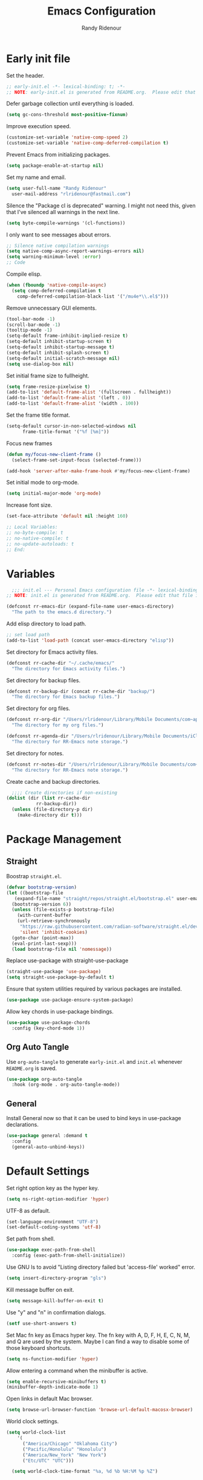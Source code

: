 #+title: Emacs Configuration
#+author: Randy Ridenour
#+email: rlridenour@fastmail.com
#+auto_tangle: t


* Early init file
:PROPERTIES:
:header-args: :tangle early-init.el
:END:

Set the header.

#+begin_src emacs-lisp
  ;; early-init.el -*- lexical-binding: t; -*-
  ;; NOTE: early-init.el is generated from README.org.  Please edit that file instead.
#+end_src

Defer garbage collection until everything is loaded.

#+begin_src emacs-lisp
  (setq gc-cons-threshold most-positive-fixnum)
#+end_src

Improve execution speed.

#+begin_src emacs-lisp
  (customize-set-variable 'native-comp-speed 2)
  (customize-set-variable 'native-comp-deferred-compilation t)
#+end_src

Prevent Emacs from initializing packages.

#+begin_src emacs-lisp
  (setq package-enable-at-startup nil)
#+end_src

Set my name and email.

#+begin_src emacs-lisp
  (setq user-full-name "Randy Ridenour"
	user-mail-address "rlridenour@fastmail.com")
#+end_src

Silence the "Package cl is deprecated" warning. I might not need this, given that I've silenced all warnings in the next line.

#+begin_src emacs-lisp
  (setq byte-compile-warnings '(cl-functions))
#+end_src

I only want to see messages about errors.

#+begin_src emacs-lisp
  ;; Silence native compilation warnings
  (setq native-comp-async-report-warnings-errors nil)
  (setq warning-minimum-level :error)
  ;; Code
#+end_src

Compile elisp.

#+begin_src emacs-lisp
  (when (fboundp 'native-compile-async)
    (setq comp-deferred-compilation t
	  comp-deferred-compilation-black-list '("/mu4e*\\.el$")))
#+end_src

Remove unnecessary GUI elements.

#+begin_src emacs-lisp
  (tool-bar-mode -1)
  (scroll-bar-mode -1)
  (tooltip-mode -1)
  (setq-default frame-inhibit-implied-resize t)
  (setq-default inhibit-startup-screen t)
  (setq-default inhibit-startup-message t)
  (setq-default inhibit-splash-screen t)
  (setq-default initial-scratch-message nil)
  (setq use-dialog-box nil)
#+end_src

Set initial frame size to fullheight.

#+begin_src emacs-lisp
  (setq frame-resize-pixelwise t)
  (add-to-list 'default-frame-alist '(fullscreen . fullheight))
  (add-to-list 'default-frame-alist '(left . 0))
  (add-to-list 'default-frame-alist '(width . 100))
#+end_src

Set the frame title format.

#+begin_src emacs-lisp
  (setq-default cursor-in-non-selected-windows nil
		frame-title-format '("%f [%m]"))
#+end_src


Focus new frames

#+begin_src emacs-lisp
  (defun my/focus-new-client-frame ()
    (select-frame-set-input-focus (selected-frame)))

  (add-hook 'server-after-make-frame-hook #'my/focus-new-client-frame)
#+end_src




Set initial mode to org-mode.

#+begin_src emacs-lisp
  (setq initial-major-mode 'org-mode)
#+end_src

Increase font size.

#+begin_src emacs-lisp
  (set-face-attribute 'default nil :height 160)
#+end_src




#+begin_src emacs-lisp
  ;; Local Variables:
  ;; no-byte-compile: t
  ;; no-native-compile: t
  ;; no-update-autoloads: t
  ;; End:
#+end_src

* Variables
:PROPERTIES:
:header-args: :tangle init.el
:END:

#+begin_src emacs-lisp
    ;;; init.el --- Personal Emacs configuration file -*- lexical-binding: t; -*-
  ;; NOTE: init.el is generated from README.org.  Please edit that file instead
#+end_src

#+begin_src emacs-lisp
  (defconst rr-emacs-dir (expand-file-name user-emacs-directory)
    "The path to the emacs.d directory.")
#+end_src

Add elisp directory to load path.

#+begin_src emacs-lisp
  ;; set load path
  (add-to-list 'load-path (concat user-emacs-directory "elisp"))
#+end_src

Set directory for Emacs activity files.

#+begin_src emacs-lisp
  (defconst rr-cache-dir "~/.cache/emacs/"
    "The directory for Emacs activity files.")
#+end_src

Set directory for backup files.

#+begin_src emacs-lisp
  (defconst rr-backup-dir (concat rr-cache-dir "backup/")
    "The directory for Emacs backup files.")
#+end_src

Set directory for org files.

#+begin_src emacs-lisp
  (defconst rr-org-dir "/Users/rlridenour/Library/Mobile Documents/com~apple~CloudDocs/org/"
    "The directory for my org files.")
#+end_src


#+begin_src emacs-lisp
  (defconst rr-agenda-dir "/Users/rlridenour/Library/Mobile Documents/iCloud~com~appsonthemove~beorg/Documents/org/"
    "The directory for RR-Emacs note storage.")
#+end_src

Set directory for notes.

#+begin_src emacs-lisp
  (defconst rr-notes-dir "/Users/rlridenour/Library/Mobile Documents/com~apple~CloudDocs/Documents/notes/"
    "The directory for RR-Emacs note storage.")
#+end_src

Create cache and backup directories.

#+begin_src emacs-lisp
    ;;;; Create directories if non-existing
  (dolist (dir (list rr-cache-dir
		     rr-backup-dir))
    (unless (file-directory-p dir)
      (make-directory dir t)))
#+end_src

* Package Management
:PROPERTIES:
:header-args: :tangle init.el
:END:

** Straight

Boostrap ~straight.el~.

#+begin_src emacs-lisp
  (defvar bootstrap-version)
  (let ((bootstrap-file
	 (expand-file-name "straight/repos/straight.el/bootstrap.el" user-emacs-directory))
	(bootstrap-version 6))
    (unless (file-exists-p bootstrap-file)
      (with-current-buffer
	  (url-retrieve-synchronously
	   "https://raw.githubusercontent.com/radian-software/straight.el/develop/install.el"
	   'silent 'inhibit-cookies)
	(goto-char (point-max))
	(eval-print-last-sexp)))
    (load bootstrap-file nil 'nomessage))
#+end_src

Replace use-package with straight-use-package

#+begin_src emacs-lisp
  (straight-use-package 'use-package)
  (setq straight-use-package-by-default t)
#+end_src

Ensure that system utilities required by various packages are installed.
#+begin_src emacs-lisp
  (use-package use-package-ensure-system-package)
#+end_src

Allow key chords in use-package bindings.

#+begin_src emacs-lisp
  (use-package use-package-chords
    :config (key-chord-mode 1))
#+end_src

** Org Auto Tangle

Use ~org-auto-tangle~ to generate ~early-init.el~ and ~init.el~ whenever ~README.org~ is saved.

#+begin_src emacs-lisp
  (use-package org-auto-tangle
    :hook (org-mode . org-auto-tangle-mode))
#+end_src

** General

Install General now so that it can be used to bind keys in use-package declarations.

#+begin_src emacs-lisp
  (use-package general :demand t
    :config
    (general-auto-unbind-keys))
#+end_src

* Default Settings
:PROPERTIES:
:header-args: :tangle init.el
:END:

Set right option key as the hyper key.

#+begin_src emacs-lisp
  (setq ns-right-option-modifier 'hyper)
#+end_src



UTF-8 as default.

#+begin_src emacs-lisp
  (set-language-environment "UTF-8")
  (set-default-coding-systems 'utf-8)
#+end_src

Set path from shell.

#+begin_src emacs-lisp
  (use-package exec-path-from-shell
    :config (exec-path-from-shell-initialize))
#+end_src

Use GNU ls to avoid "Listing directory failed but 'access-file' worked" error.


#+begin_src emacs-lisp
  (setq insert-directory-program "gls")
#+end_src

Kill message buffer on exit.

#+begin_src emacs-lisp
  (setq message-kill-buffer-on-exit t)
#+end_src

Use "y" and "n" in confirmation dialogs.

#+begin_src emacs-lisp
  (setf use-short-answers t)
#+end_src

Set Mac fn key as Emacs hyper key. The fn key with A, D, F, H, E, C, N, M, and Q are used by the system. Maybe I can find a way to disable some of those keyboard shortcuts.

#+begin_src emacs-lisp
  (setq ns-function-modifier 'hyper)
#+end_src


Allow entering a command when the minibuffer is active.

#+begin_src emacs-lisp
  (setq enable-recursive-minibuffers t)
  (minibuffer-depth-indicate-mode 1)
#+end_src

Open links in default Mac browser.

#+begin_src emacs-lisp
  (setq browse-url-browser-function 'browse-url-default-macosx-browser)
#+end_src

World clock settings.

#+begin_src emacs-lisp
(setq world-clock-list
    '(
      ("America/Chicago" "Oklahoma City")
      ("Pacific/Honolulu" "Honolulu")
      ("America/New_York" "New York")
      ("Etc/UTC" "UTC")))

  (setq world-clock-time-format "%a, %d %b %H:%M %p %Z")
#+end_src

** Calendar and Diary

#+begin_src emacs-lisp :tangle no
  (setq diary-file "~/Library/Mobile Documents/com~apple~CloudDocs/org/diary/diary")
(add-hook 'diary-list-entries-hook 'diary-include-other-diary-files)
(add-hook 'diary-mark-entries-hook 'diary-mark-included-diary-files)
  (setq display-time-day-and-date t)
  (diary)
  (setq appt-display-diary nil)
  (setq appt-display-interval 5)
  (setq appt-message-warning-time 15)
  (appt-activate)
#+end_src

#+begin_src emacs-lisp :tangle no
(setq calendar-view-diary-initially-flag t
       diary-number-of-entries 7
       diary-display-function #'diary-fancy-display)
 (add-hook 'calendar-today-visible-hook 'calendar-mark-today)
(calendar)
#+end_src

#+begin_src emacs-lisp 
(defun my-calendar ()
(interactive)
(calendar)
)
#+end_src




** Help

Make help buffers active when created, so pressing "q" will immediately close them.

#+begin_src emacs-lisp
  (setq help-window-select t)
  (setq Man-notify-method 'aggressive)
#+end_src

#+begin_src emacs-lisp
  (use-package helpful)
#+end_src




*** Which Key

#+begin_src emacs-lisp
  (use-package which-key
    :config
    (which-key-mode))
#+end_src


* Appearance
:PROPERTIES:
:header-args: :tangle init.el
:END:

#+begin_src emacs-lisp
  (line-number-mode)
  (column-number-mode)
  (global-visual-line-mode 1)
  (global-hl-line-mode)
(setq hl-line-sticky-flag nil)
(setq global-hl-line-sticky-flag nil)
#+end_src

Highlight line at point.

#+begin_src emacs-lisp :tangle no
  (use-package hl-line+
    :config
    (toggle-hl-line-when-idle 1))
#+end_src

Add icons.

#+begin_src emacs-lisp
  (use-package all-the-icons)
#+end_src


Set font

#+begin_src emacs-lisp
  ;; Main typeface
  (set-face-attribute 'default nil :family "SF Mono" :height 160 :weight 'medium)

  ;; Proportionately spaced typeface
  (set-face-attribute 'variable-pitch nil :family "SF Pro" :height 1.0 :weight 'medium)

  ;; Monospaced typeface
  (set-face-attribute 'fixed-pitch nil :family "SF Mono" :height 1.0 :weight 'medium)
#+end_src

Add some space between lines.

#+begin_src emacs-lisp
  (setq-default line-spacing 0.25)
#+end_src

#+begin_src emacs-lisp
  (use-package modus-themes
    :straight (modus-themes :type git :flavor melpa :host sourcehut :repo "protesilaos/modus-themes")
    :config
    ;; Add all your customizations prior to loading the themes
    (setq modus-themes-italic-constructs t
	  modus-themes-bold-constructs t)

    ;; Maybe define some palette overrides, such as by using our presets
    (setq modus-themes-common-palette-overrides
	  modus-themes-preset-overrides-faint)

    ;; Load the theme of your choice.
    (load-theme 'modus-operandi t))

  (general-define-key
   "<f9>" #'modus-themes-toggle)
#+end_src

Add extra padding between elements. See [[https://protesilaos.com/codelog/2023-11-15-spacious-padding-extra-ui-dev/][Emacs: ‘spacious-padding’ covers more User Interface elements | Protesilaos Stavrou]]

#+begin_src emacs-lisp :tangle no
(use-package spacious-padding
:config
(spacious-padding-mode 1))
#+end_src


Use mood-line for the modeline. It's fast and simple.

#+begin_src emacs-lisp
(use-package doom-modeline
  :init (doom-modeline-mode 1))
#+end_src

Change color for active window.

#+begin_src emacs-lisp
(set-face-attribute 'mode-line nil
:foreground "black" :background "wheat3" :box '(:line-width 1 :color "black"))
#+end_src





#+begin_src emacs-lisp
  (setq display-time-24hr-format t)
  (display-time-mode)
#+end_src

#+begin_src emacs-lisp :tangle no
(use-package mini-echo
:config
(mini-echo-mode))
#+end_src



Flash modeline instead of warning bell.

#+begin_src emacs-lisp :tangle no
  (setq visible-bell nil
	ring-bell-function 'flash-mode-line)
  (defun flash-mode-line ()
    (invert-face 'mode-line)
    (run-with-timer 0.1 nil #'invert-face 'mode-line))
#+end_src

Disable warning bell

#+begin_src emacs-lisp
(setq ring-bell-function 'ignore)
#+end_src



Immediately highlight matching pairs of parentheses and quotes.

#+begin_src emacs-lisp
  (show-paren-mode)
  (setq show-paren-delay 0)
#+end_src

Use rainbow delimiters.

#+begin_src emacs-lisp
  (use-package rainbow-delimiters
    :config
    (add-hook 'prog-mode-hook #'rainbow-delimiters-mode)
    (set-face-foreground 'rainbow-delimiters-depth-1-face "#c66")  ; red
    (set-face-foreground 'rainbow-delimiters-depth-2-face "#6c6")  ; green
    (set-face-foreground 'rainbow-delimiters-depth-3-face "#69f")  ; blue
    (set-face-foreground 'rainbow-delimiters-depth-4-face "#cc6")  ; yellow
    (set-face-foreground 'rainbow-delimiters-depth-5-face "#6cc")  ; cyan
    (set-face-foreground 'rainbow-delimiters-depth-6-face "#c6c")  ; magenta
    (set-face-foreground 'rainbow-delimiters-depth-7-face "#ccc")  ; light gray
    (set-face-foreground 'rainbow-delimiters-depth-8-face "#999")  ; medium gray
    (set-face-foreground 'rainbow-delimiters-depth-9-face "#666")  ; dark gray
)
#+end_src




#+begin_src emacs-lisp
  (use-package dashboard
    :config
    (dashboard-setup-startup-hook)
    (setq initial-buffer-choice (lambda () (get-buffer-create "*dashboard*")))
    (setq dashboard-week-agenda nil)
    (setq dashboard-startup-banner "/Users/rlridenour/.config/doom/logo-emacs.png")
    (setq dashboard-center-content t)
    (setq dashboard-set-footer nil)
    (setq dashboard-banner-logo-title nil)
    (setq dashboard-set-heading-icons t)
    (setq dashboard-set-file-icons nil)
    (setq dashboard-set-navigator nil)
    (setq dashboard-projects-backend 'project-el)
    (setq dashboard-items '((agenda . 5)
			    (recents  . 5)
			    (bookmarks . 10)
			    (projects . 5))))

(defun dashboard-insert-agenda (&rest _)
  "Insert a copy of org-agenda buffer."
  (insert (save-window-excursion
            (org-agenda nil "d")
            (prog1 (buffer-string)
              (kill-buffer)))))

  (defun goto-dashboard ()
    "this sends you to the dashboard buffer"
    (interactive)
    (let ((goto-dashboard-buffer (get-buffer "*dashboard*")))
      (switch-to-buffer goto-dashboard-buffer))
    (dashboard-refresh-buffer))

  (general-define-key
   "s-d" #'goto-dashboard)
#+end_src


#+begin_src emacs-lisp
  (use-package rainbow-mode)
#+end_src






** Appearance Keybindings

#+begin_src emacs-lisp
  (general-define-key
   "C-+" #'text-scale-increase
   "C--" #'text-scale-decrease)
#+end_src


* Files and Buffers
:PROPERTIES:
:header-args: :tangle init.el
:END:

Backup files are in ~/Users/rlridenour/.cache/emacs/backup/~.

#+begin_src emacs-lisp
  ;; Where to save to backup file - in the backup dir
  (setq backup-directory-alist (list (cons "."  rr-backup-dir)))
  ;; Always backup by copying
  (setq backup-by-copying t)
  ;; Delete old backup files
  (setq delete-old-versions t)
  ;; Keep 5 backup files
  (setq kept-new-versions 5)
  ;; Make numeric backup versions
  (setq version-control t)
  ;; Do not automatically save
  (setq auto-save-default nil)
#+end_src

Provide easy access to recently opened files.

#+begin_src emacs-lisp
  (recentf-mode)
    ;;;;; = recentf - recently opened files
  ;; Maintains a list of recently opened files
  ;; Where to save the recentf file - in the .cache
  (setq recentf-save-file (expand-file-name "recentf" rr-cache-dir))
  ;; Remove duplicates on mode change
  (setq recentf-auto-cleanup 'mode)
  ;; Max number of files saved
  (setq recentf-max-saved-items 500)
  ;; Max number of files served in files menu
  (setq recentf-max-menu-items 50)
  (add-to-list 'recentf-exclude "~/.config/emacs/bookmarks")


#+end_src

Open files to the last edited position.

#+begin_src emacs-lisp
    ;;;;; = saveplace - last position in file
  ;; Save point position in files between sessions.

  ;; Where to save the saveplaces file - in the .cache
  (setq save-place-file (expand-file-name "saveplaces" rr-cache-dir))
  (save-place-mode)
#+end_src

Send deleted files to an Emacs folder in system trash.

#+begin_src emacs-lisp
  (setq delete-by-moving-to-trash t
	trash-directory "~/.Trash/emacs")
#+end_src


Give buffers uniquely numbered names.

#+begin_src emacs-lisp
  (require 'uniquify)
#+end_src

Update buffers when files are changed outside Emacs, but don't generate any messages.

#+begin_src emacs-lisp
  (global-auto-revert-mode 1)
  (setq global-auto-revert-non-file-buffers t
	dired-auto-revert-buffer t
	auto-revert-verbose nil)
#+end_src

Don't ask for unnecessary confirmations in ibuffer.

#+begin_src emacs-lisp
  (setq ibuffer-expert t)
#+end_src

Auto-update ibuffer list.

#+begin_src emacs-lisp
  (add-hook 'ibuffer-mode-hook
	    #'(lambda ()
		(ibuffer-auto-mode 1)
		(ibuffer-switch-to-saved-filter-groups "home")))
#+end_src


Save minibuffer history in the cache directory.

#+begin_src emacs-lisp
    ;;;;; = savehist - last commands used
  ;; Persist emacs minibuffer history
  ;; Where to save the savehsit file - in the .cache
  (setq savehist-file (expand-file-name "savehist" rr-cache-dir))
  (savehist-mode)
#+end_src

Kill message buffer on exit.

#+begin_src emacs-lisp
  (setq message-kill-buffer-on-exit t)
#+end_src

Don't need to confirm that I want to edit a large file.

#+begin_src emacs-lisp
  (setq large-file-warning-threshold nil)
#+end_src

Mark date and time that files were saved.

#+begin_src emacs-lisp
  (add-hook 'before-save-hook 'time-stamp)
#+end_src

Don't ask for confirmation to kill processes when exiting Emacs. Credit to [[http://timothypratley.blogspot.com/2015/07/seven-specialty-emacs-settings-with-big.html][Timothy Pratley]].

#+begin_src emacs-lisp
  (defadvice save-buffers-kill-emacs (around no-query-kill-emacs activate)
    (cl-flet ((process-list ())) ad-do-it))
#+end_src



Don't display async shell command process buffers

#+begin_src emacs-lisp
  (add-to-list 'display-buffer-alist
	       (cons "\\*Async Shell Command\\*.*" (cons #'display-buffer-no-window nil)))

#+end_src

#+begin_src emacs-lisp
  (defun make-parent-directory ()
    "Make sure the directory of `buffer-file-name' exists."
    (make-directory (file-name-directory buffer-file-name) t))
  (add-hook 'find-file-not-found-functions #'make-parent-directory)
#+end_src


Kills all open buffers except the current one. From https://github.com/ocodo/.emacs.d/blob/master/custom/handy-functions.el

#+begin_src emacs-lisp
  (defun nuke-all-buffers ()
    "Kill all the open buffers except the current one.
      Leave *scratch*, *dashboard* and *Messages* alone too."
    (interactive)
    (mapc
     (lambda (buffer)
       (unless (or
		(string= (buffer-name buffer) "*scratch*")
		(string= (buffer-name buffer) "*Org Agenda*")
		(string= (buffer-name buffer) "*Messages*"))
	 (kill-buffer buffer)))
     (buffer-list))
    (delete-other-windows))
#+end_src

Bbatsov's [[https://github.com/bbatsov/super-save][super-save]] saves buffers when idle or changing focus.

#+begin_src emacs-lisp
  (use-package super-save
    :config
    (setq super-save-auto-save-when-idle t)
    (super-save-mode +1))
#+end_src

These are functions to cycle through both user and Emacs buffers, from [[http://xahlee.info/emacs/emacs/elisp_next_prev_user_buffer.html][Xah Lee]].

#+begin_src emacs-lisp
  (defun xah-next-user-buffer ()
    "Switch to the next user buffer.
  “user buffer” is determined by `xah-user-buffer-q'.
  URL `http://xahlee.info/emacs/emacs/elisp_next_prev_user_buffer.html'
  Version 2016-06-19"
    (interactive)
    (next-buffer)
    (let ((i 0))
      (while (< i 20)
	(if (not (xah-user-buffer-q))
	    (progn (next-buffer)
		   (setq i (1+ i)))
	  (progn (setq i 100))))))

  (defun xah-previous-user-buffer ()
    "Switch to the previous user buffer.
  “user buffer” is determined by `xah-user-buffer-q'.
  URL `http://xahlee.info/emacs/emacs/elisp_next_prev_user_buffer.html'
  Version 2016-06-19"
    (interactive)
    (previous-buffer)
    (let ((i 0))
      (while (< i 20)
	(if (not (xah-user-buffer-q))
	    (progn (previous-buffer)
		   (setq i (1+ i)))
	  (progn (setq i 100))))))

  (defun xah-user-buffer-q ()
    "Return t if current buffer is a user buffer, else nil.
  Typically, if buffer name starts with *, it's not considered a user buffer.
  This function is used by buffer switching command and close buffer command, so that next buffer shown is a user buffer.
  You can override this function to get your idea of “user buffer”.
  version 2016-06-18"
    (interactive)
    (if (string-equal "*" (substring (buffer-name) 0 1))
	nil
      (if (string-equal major-mode "dired-mode")
	  nil
	t
	)))

  (defun xah-next-emacs-buffer ()
    "Switch to the next emacs buffer.
  “emacs buffer” here is buffer whose name starts with *.
  URL `http://xahlee.info/emacs/emacs/elisp_next_prev_user_buffer.html'
  Version 2016-06-19"
    (interactive)
    (next-buffer)
    (let ((i 0))
      (while (and (not (string-equal "*" (substring (buffer-name) 0 1))) (< i 20))
	(setq i (1+ i)) (next-buffer))))

  (defun xah-previous-emacs-buffer ()
    "Switch to the previous emacs buffer.
  “emacs buffer” here is buffer whose name starts with *.
  URL `http://xahlee.info/emacs/emacs/elisp_next_prev_user_buffer.html'
  Version 2016-06-19"
    (interactive)
    (previous-buffer)
    (let ((i 0))
      (while (and (not (string-equal "*" (substring (buffer-name) 0 1))) (< i 20))
	(setq i (1+ i)) (previous-buffer))))

  (general-define-key
   "s-]" #'xah-next-user-buffer
   "s-[" #'xah-previous-user-buffer
   "s-}" #'xah-next-emacs-buffer
   "s-{" #'xah-previous-emacs-buffer
   "C-<tab>" #'xah-next-user-buffer
   "M-<tab>" #'xah-next-emacs-buffer
   )
#+end_src



** Scratch Buffer

Remove scratch buffer message and set the mode to org-mode.

#+begin_src emacs-lisp
  (setq initial-scratch-message nil
	initial-major-mode 'org-mode)
#+end_src

Kill the contents of scratch buffer, not the buffer itself. From [[http://emacswiki.org/emacs/RecreateScratchBuffer][TN]].

#+begin_src emacs-lisp
  (defun unkillable-scratch-buffer ()
    (if (equal (buffer-name (current-buffer)) "*scratch*")
	(progn
	  (delete-region (point-min) (point-max))
	  nil)
      t))
  (add-hook 'kill-buffer-query-functions 'unkillable-scratch-buffer)
#+end_src


Create a new scratch buffer after saving.

#+begin_src emacs-lisp
  (defun goto-scratch ()
    "this sends you to the scratch buffer"
    (interactive)
    (let ((goto-scratch-buffer (get-buffer-create "*scratch*")))
      (switch-to-buffer goto-scratch-buffer)
      (org-mode)))
#+end_src

Use ~persistent-scratch~ to save scratch file between sessions.

#+begin_src emacs-lisp
  (use-package persistent-scratch
    :config
    (persistent-scratch-setup-default))
#+end_src


** Abbreviations and Bookmarks

Load Abbreviations

#+begin_src emacs-lisp
  (load "~/Dropbox/emacs/my-emacs-abbrev")
#+end_src

Save bookmarks as soon as they are made.

#+begin_src emacs-lisp
  (require 'bookmark)
  (bookmark-bmenu-list)
  (setq bookmark-save-flag 1)
#+end_src


** Buffer Keybindings

Keybindings for files and buffers.

#+begin_src emacs-lisp
  (general-define-key
   "C-x c" #'save-buffers-kill-emacs
   "C-x C-b" #'ibuffer
   "C-`" #'iterm-goto-filedir-or-home
   "s-o" #'find-file
   "M-s-k" #'kill-this-buffer
   "s-k" #'kill-buffer-and-window
   "s-K" #'nuke-all-buffers
   "s-r" #'consult-buffer
   "M-s-r" #'consult-buffer-other-window
   "C-S-a" #'embark-act)
#+end_src





* Windows and Frames
:PROPERTIES:
:header-args: :tangle init.el
:END:

** Functions

Functions for handling windows.

#+begin_src emacs-lisp
  (defun delete-window-balance ()
    "Delete window and rebalance the remaining ones."
    (interactive)
    (delete-window)
    (balance-windows))
#+end_src

#+begin_src emacs-lisp
  (defun split-window-below-focus ()
    "Split window horizontally and move focus to other window."
    (interactive)
    (split-window-below)
    (balance-windows)
    (other-window 1))
#+end_src

#+begin_src emacs-lisp
  (defun split-window-right-focus ()
    "Split window vertically and move focus to other window."
    (interactive)
    (split-window-right)
    (balance-windows)
    (other-window 1))
#+end_src

#+begin_src emacs-lisp
  (defun rlr/find-file-right ()
    "Split window vertically and select recent file."
    (interactive)
    (split-window-right-focus)
    (consult-buffer))
#+end_src

#+begin_src emacs-lisp
  (defun rlr/find-file-below ()
    "Split window horizontally and select recent file."
    (interactive)
    (split-window-below-focus)
    (consult-buffer))
#+end_src

#+begin_src emacs-lisp
  (defun transpose-windows ()
    "Transpose two windows.  If more or less than two windows are visible, error."
    (interactive)
    (unless (= 2 (count-windows))
      (error "There are not 2 windows."))
    (let* ((windows (window-list))
	   (w1 (car windows))
	   (w2 (nth 1 windows))
	   (w1b (window-buffer w1))
	   (w2b (window-buffer w2)))
      (set-window-buffer w1 w2b)
      (set-window-buffer w2 w1b)))
#+end_src

#+begin_src emacs-lisp
  (defun toggle-window-split ()
    (interactive)
    (if (= (count-windows) 2)
	(let* ((this-win-buffer (window-buffer))
	       (next-win-buffer (window-buffer (next-window)))
	       (this-win-edges (window-edges (selected-window)))
	       (next-win-edges (window-edges (next-window)))
	       (this-win-2nd (not (and (<= (car this-win-edges)
					   (car next-win-edges))
				       (<= (cadr this-win-edges)
					   (cadr next-win-edges)))))
	       (splitter
		(if (= (car this-win-edges)
		       (car (window-edges (next-window))))
		    'split-window-horizontally
		  'split-window-vertically)))
	  (delete-other-windows)
	  (let ((first-win (selected-window)))
	    (funcall splitter)
	    (if this-win-2nd (other-window 1))
	    (set-window-buffer (selected-window) this-win-buffer)
	    (set-window-buffer (next-window) next-win-buffer)
	    (select-window first-win)
	    (if this-win-2nd (other-window 1))))))
#+end_src


#+begin_src emacs-lisp
  (defun toggle-frame-maximized-undecorated () (interactive) (let* ((frame (selected-frame)) (on? (and (frame-parameter frame 'undecorated) (eq (frame-parameter frame 'fullscreen) 'maximized))) (geom (frame-monitor-attribute 'geometry)) (x (nth 0 geom)) (y (nth 1 geom)) (display-height (nth 3 geom)) (display-width (nth 2 geom)) (cut (if on? (if ns-auto-hide-menu-bar 26 50) (if ns-auto-hide-menu-bar 4 26)))) (set-frame-position frame x y) (set-frame-parameter frame 'fullscreen-restore 'maximized) (set-frame-parameter nil 'fullscreen 'maximized) (set-frame-parameter frame 'undecorated (not on?)) (set-frame-height frame (- display-height cut) nil t) (set-frame-width frame (- display-width 20) nil t) (set-frame-position frame x y)))
#+end_src

** Window Keybindings

#+begin_src emacs-lisp
  (general-define-key
   ;; "C-1" #'delete-other-windows
   ;; "C-2" #'split-window-below-focus
   ;; "C-3" #'split-window-right-focus
   "s-6" #'toggle-window-split
   "S-C-<left>" #'shrink-window-horizontally
   "S-C-<right>" #'enlarge-window-horizontally
   "S-C-<down>" #'shrink-window
   "S-C-<up>" #'enlarge-window
   "C-x w" #'delete-frame
   "M-o" #'crux-other-window-or-switch-buffer)
#+end_src


* Completion
:PROPERTIES:
:header-args: :tangle init.el
:END:

#+begin_src emacs-lisp :tangle no
  ;; Enable vertico
  (use-package vertico
    :init
    (vertico-mode)

    ;; Different scroll margin
    ;; (setq vertico-scroll-margin 0)

    ;; Show more candidates
    ;; (setq vertico-count 20)

    ;; Grow and shrink the Vertico minibuffer
    ;; (setq vertico-resize t)

    ;; Optionally enable cycling for `vertico-next' and `vertico-previous'.
    ;; (setq vertico-cycle t)
    )
#+end_src

#+begin_src emacs-lisp
  (use-package vertico
    ;; Special recipe to load extensions conveniently
    :straight (vertico :files (:defaults "extensions/*")
		       :includes (vertico-indexed
				  vertico-flat
				  vertico-grid
				  vertico-mouse
				  vertico-quick
				  vertico-buffer
				  vertico-repeat
				  vertico-reverse
				  vertico-directory
				  vertico-multiform
				  vertico-unobtrusive
				  ))
    :general
    (:keymaps 'vertico-map
	      "<tab>" #'vertico-insert    ; Choose selected candidate
	      "<escape>" #'minibuffer-keyboard-quit ; Close minibuffer
	      ;; NOTE 2022-02-05: Cycle through candidate groups
	      "C-M-n" #'vertico-next-group
	      "C-M-p" #'vertico-previous-group)
    :custom
    (vertico-count 13)                    ; Number of candidates to display
    (vertico-resize t)
    (vertico-cycle nil) ; Go from last to first candidate and first to last (cycle)?
    :config
    (vertico-mode)
    )
#+end_src

#+begin_src emacs-lisp
    (vertico-multiform-mode)
#+end_src

  ,#+begin_src emacs-lisp
    ;; Persist history over Emacs restarts. Vertico sorts by history position.
    (use-package savehist
      :init
      (savehist-mode))
#+end_src

#+begin_src emacs-lisp
  ;; A few more useful configurations...
  (use-package emacs
    :init
    ;; Add prompt indicator to `completing-read-multiple'.
    ;; We display [CRM<separator>], e.g., [CRM,] if the separator is a comma.
    (defun crm-indicator (args)
      (cons (format "[CRM%s] %s"
		    (replace-regexp-in-string
		     "\\`\\[.*?]\\*\\|\\[.*?]\\*\\'" ""
		     crm-separator)
		    (car args))
	    (cdr args)))
    (advice-add #'completing-read-multiple :filter-args #'crm-indicator)

    ;; Do not allow the cursor in the minibuffer prompt
    (setq minibuffer-prompt-properties
	  '(read-only t cursor-intangible t face minibuffer-prompt))
    (add-hook 'minibuffer-setup-hook #'cursor-intangible-mode)

    ;; Emacs 28: Hide commands in M-x which do not work in the current mode.
    ;; Vertico commands are hidden in normal buffers.
    ;; (setq read-extended-command-predicate
    ;;       #'command-completion-default-include-p)

    ;; Enable recursive minibuffers
    (setq enable-recursive-minibuffers t))
#+end_src

#+begin_src emacs-lisp
  ;; Optionally use the `orderless' completion style.
  (use-package orderless
    :init
    ;; Configure a custom style dispatcher (see the Consult wiki)
    ;; (setq orderless-style-dispatchers '(+orderless-consult-dispatch orderless-affix-dispatch)
    ;;       orderless-component-separator #'orderless-escapable-split-on-space)
    (setq completion-styles '(orderless basic)
	  completion-category-defaults nil
	  completion-category-overrides '((file (styles partial-completion)))))
#+end_src

#+begin_src emacs-lisp
  ;; Example configuration for Consult
  (use-package consult
    ;; Replace bindings. Lazily loaded due by `use-package'.
    :bind (;; C-c bindings (mode-specific-map)
	   ("C-c M-x" . consult-mode-command)
	   ("C-c h" . consult-history)
	   ("C-c k" . consult-kmacro)
	   ("C-c m" . consult-man)
	   ("C-c i" . consult-info)
	   ([remap Info-search] . consult-info)
	   ;; C-x bindings (ctl-x-map)
	   ("C-x M-:" . consult-complex-command)     ;; orig. repeat-complex-command
	   ("C-x b" . consult-buffer)                ;; orig. switch-to-buffer
	   ("C-x 4 b" . consult-buffer-other-window) ;; orig. switch-to-buffer-other-window
	   ("C-x 5 b" . consult-buffer-other-frame)  ;; orig. switch-to-buffer-other-frame
	   ("C-x r b" . consult-bookmark)            ;; orig. bookmark-jump
	   ("C-x p b" . consult-project-buffer)      ;; orig. project-switch-to-buffer
	   ;; Custom M-# bindings for fast register access
	   ("M-#" . consult-register-load)
	   ("M-'" . consult-register-store)          ;; orig. abbrev-prefix-mark (unrelated)
	   ("C-M-#" . consult-register)
	   ;; Other custom bindings
	   ("M-y" . consult-yank-pop)                ;; orig. yank-pop
	   ;; M-g bindings (goto-map)
	   ("M-g e" . consult-compile-error)
	   ("M-g f" . consult-flymake)               ;; Alternative: consult-flycheck
	   ("M-g g" . consult-goto-line)             ;; orig. goto-line
	   ("M-g M-g" . consult-goto-line)           ;; orig. goto-line
	   ("M-g o" . consult-outline)               ;; Alternative: consult-org-heading
	   ("M-g m" . consult-mark)
	   ("M-g k" . consult-global-mark)
	   ("M-g i" . consult-imenu)
	   ("M-g I" . consult-imenu-multi)
	   ;; M-s bindings (search-map)
	   ("M-s d" . consult-find)
	   ("M-s D" . consult-locate)
	   ("M-s g" . consult-grep)
	   ("M-s G" . consult-git-grep)
	   ("M-s r" . consult-ripgrep)
	   ("M-s l" . consult-line)
	   ("M-s L" . consult-line-multi)
	   ("M-s k" . consult-keep-lines)
	   ("M-s u" . consult-focus-lines)
	   ;; Isearch integration
	   ("M-s e" . consult-isearch-history)
	   :map isearch-mode-map
	   ("M-e" . consult-isearch-history)         ;; orig. isearch-edit-string
	   ("M-s e" . consult-isearch-history)       ;; orig. isearch-edit-string
	   ("M-s l" . consult-line)                  ;; needed by consult-line to detect isearch
	   ("M-s L" . consult-line-multi)            ;; needed by consult-line to detect isearch
	   ;; Minibuffer history
	   :map minibuffer-local-map
	   ("M-s" . consult-history)                 ;; orig. next-matching-history-element
	   ("M-r" . consult-history))                ;; orig. previous-matching-history-element

    ;; Enable automatic preview at point in the *Completions* buffer. This is
    ;; relevant when you use the default completion UI.
    :hook (completion-list-mode . consult-preview-at-point-mode)

    ;; The :init configuration is always executed (Not lazy)
    :init

    ;; Optionally configure the register formatting. This improves the register
    ;; preview for `consult-register', `consult-register-load',
    ;; `consult-register-store' and the Emacs built-ins.
    (setq register-preview-delay 0.5
	  register-preview-function #'consult-register-format)

    ;; Optionally tweak the register preview window.
    ;; This adds thin lines, sorting and hides the mode line of the window.
    (advice-add #'register-preview :override #'consult-register-window)

    ;; Use Consult to select xref locations with preview
    (setq xref-show-xrefs-function #'consult-xref
	  xref-show-definitions-function #'consult-xref)

    ;; Configure other variables and modes in the :config section,
    ;; after lazily loading the package.
    :config

    ;; Optionally configure preview. The default value
    ;; is 'any, such that any key triggers the preview.
    ;; (setq consult-preview-key 'any)
    ;; (setq consult-preview-key "M-.")
    ;; (setq consult-preview-key '("S-<down>" "S-<up>"))
    ;; For some commands and buffer sources it is useful to configure the
    ;; :preview-key on a per-command basis using the `consult-customize' macro.
    (consult-customize
     consult-theme :preview-key '(:debounce 0.2 any)
     consult-ripgrep consult-git-grep consult-grep
     consult-bookmark consult-recent-file consult-xref
     consult--source-bookmark consult--source-file-register
     consult--source-recent-file consult--source-project-recent-file
     ;; :preview-key "M-."
     :preview-key '(:debounce 0.4 any))

    ;; Optionally configure the narrowing key.
    ;; Both < and C-+ work reasonably well.
    (setq consult-narrow-key "<") ;; "C-+"

    ;; Optionally make narrowing help available in the minibuffer.
    ;; You may want to use `embark-prefix-help-command' or which-key instead.
    ;; (define-key consult-narrow-map (vconcat consult-narrow-key "?") #'consult-narrow-help)

    ;; By default `consult-project-function' uses `project-root' from project.el.
    ;; Optionally configure a different project root function.
	;;;; 1. project.el (the default)
    ;; (setq consult-project-function #'consult--default-project--function)
	;;;; 2. vc.el (vc-root-dir)
    ;; (setq consult-project-function (lambda (_) (vc-root-dir)))
	;;;; 3. locate-dominating-file
    ;; (setq consult-project-function (lambda (_) (locate-dominating-file "." ".git")))
	;;;; 4. projectile.el (projectile-project-root)
    ;; (autoload 'projectile-project-root "projectile")
    ;; (setq consult-project-function (lambda (_) (projectile-project-root)))
	;;;; 5. No project support
    ;; (setq consult-project-function nil)
    )
#+end_src

#+begin_src emacs-lisp
  (use-package marginalia
    :config
    (marginalia-mode))
#+end_src

#+begin_src emacs-lisp
  (use-package embark
    :bind
    (("C-." . embark-act)         ;; pick some comfortable binding
     ("C-;" . embark-dwim)        ;; good alternative: M-.
     ("C-h B" . embark-bindings)) ;; alternative for `describe-bindings'
    :init
    ;; Optionally replace the key help with a completing-read interface
    (setq prefix-help-command #'embark-prefix-help-command)
    ;; Show the Embark target at point via Eldoc.  You may adjust the Eldoc
    ;; strategy, if you want to see the documentation from multiple providers.
    (add-hook 'eldoc-documentation-functions #'embark-eldoc-first-target)
    ;; (setq eldoc-documentation-strategy #'eldoc-documentation-compose-eagerly)
    :config

    ;; Hide the mode line of the Embark live/completions buffers
    (add-to-list 'display-buffer-alist
		 '("\\`\\*Embark Collect \\(Live\\|Completions\\)\\*"
		   nil
		   (window-parameters (mode-line-format . none)))))
#+end_src

#+begin_src emacs-lisp
  ;; Consult users will also want the embark-consult package.
  (use-package embark-consult
    :hook
    (embark-collect-mode . consult-preview-at-point-mode))
#+end_src

#+begin_src emacs-lisp
(defun embark-which-key-indicator ()
  "An embark indicator that displays keymaps using which-key.
The which-key help message will show the type and value of the
current target followed by an ellipsis if there are further
targets."
  (lambda (&optional keymap targets prefix)
    (if (null keymap)
	(which-key--hide-popup-ignore-command)
      (which-key--show-keymap
       (if (eq (plist-get (car targets) :type) 'embark-become)
	   "Become"
	 (format "Act on %s '%s'%s"
		 (plist-get (car targets) :type)
		 (embark--truncate-target (plist-get (car targets) :target))
		 (if (cdr targets) "…" "")))
       (if prefix
	   (pcase (lookup-key keymap prefix 'accept-default)
	     ((and (pred keymapp) km) km)
	     (_ (key-binding prefix 'accept-default)))
	 keymap)
       nil nil t (lambda (binding)
		   (not (string-suffix-p "-argument" (cdr binding))))))))

(setq embark-indicators
  '(embark-which-key-indicator
    embark-highlight-indicator
    embark-isearch-highlight-indicator))

(defun embark-hide-which-key-indicator (fn &rest args)
  "Hide the which-key indicator immediately when using the completing-read prompter."
  (which-key--hide-popup-ignore-command)
  (let ((embark-indicators
	 (remq #'embark-which-key-indicator embark-indicators)))
      (apply fn args)))

(advice-add #'embark-completing-read-prompter
	    :around #'embark-hide-which-key-indicator)
#+end_src

#+begin_src emacs-lisp
  (use-package corfu
    ;; Optional customizations
    ;; :custom
    ;; (corfu-cycle t)                ;; Enable cycling for `corfu-next/previous'
    ;; (corfu-auto t)                 ;; Enable auto completion
    ;; (corfu-separator ?\s)          ;; Orderless field separator
    ;; (corfu-quit-at-boundary nil)   ;; Never quit at completion boundary
    ;; (corfu-quit-no-match nil)      ;; Never quit, even if there is no match
    ;; (corfu-preview-current nil)    ;; Disable current candidate preview
    ;; (corfu-preselect 'prompt)      ;; Preselect the prompt
    ;; (corfu-on-exact-match nil)     ;; Configure handling of exact matches
    ;; (corfu-scroll-margin 5)        ;; Use scroll margin

    ;; Enable Corfu only for certain modes.
    ;; :hook ((prog-mode . corfu-mode)
    ;;        (shell-mode . corfu-mode)
    ;;        (eshell-mode . corfu-mode))

    ;; Recommended: Enable Corfu globally.
    ;; This is recommended since Dabbrev can be used globally (M-/).
    ;; See also `corfu-exclude-modes'.
    :init
    (global-corfu-mode))
#+end_src

#+begin_src emacs-lisp
  ;; A few more useful configurations...
  (use-package emacs
    :init
    ;; TAB cycle if there are only few candidates
    (setq completion-cycle-threshold 3)

    ;; Emacs 28: Hide commands in M-x which do not apply to the current mode.
    ;; Corfu commands are hidden, since they are not supposed to be used via M-x.
    (setq read-extended-command-predicate
	  #'command-completion-default-include-p)

    ;; Enable indentation+completion using the TAB key.
    ;; `completion-at-point' is often bound to M-TAB.
    (setq tab-always-indent 'complete))
#+end_src

#+begin_src emacs-lisp
  ;; Add extensions
  (use-package cape
    ;; Bind dedicated completion commands
    ;; Alternative prefix keys: C-c p, M-p, M-+, ...
    :general (:prefix "M-p"
		      "p" 'completion-at-point ;; capf
		      "d" 'cape-dabbrev        ;; or dabbrev-completion
		      "a" 'cape-abbrev
		      "i" 'cape-ispell
		      "w" 'cape-dict
		      "\\" 'cape-tex
		      "_" 'cape-tex
		      "^" 'cape-tex)
    :init
    ;; Add `completion-at-point-functions', used by `completion-at-point'.
    (add-to-list 'completion-at-point-functions #'cape-dabbrev)
    (add-to-list 'completion-at-point-functions #'cape-file)
    (add-to-list 'completion-at-point-functions #'cape-tex)
    (add-to-list 'completion-at-point-functions #'cape-abbrev)
    (add-to-list 'completion-at-point-functions #'cape-ispell)
    (add-to-list 'completion-at-point-functions #'cape-dict)
    )
#+end_src


* Editing
:PROPERTIES:
:header-args: :tangle init.el
:END:

** Settings and Functions

Replace active region by typing.

#+begin_src emacs-lisp
  (delete-selection-mode 1)
#+end_src

Increase the width of fill mode.

#+begin_src emacs-lisp
  (setq default-fill-column 100)
#+end_src

Functions to fill sentences.

#+begin_src emacs-lisp
  (defun fill-sentences-in-paragraph ()
    "Put a newline at the end of each sentence in the current paragraph."
    (interactive)
    (save-excursion
      (mark-paragraph)
      (call-interactively 'fill-sentences-in-region)))

  (defun fill-sentences-in-region (start end)
    "Put a newline at the end of each sentence in the region maked by (start end)."
    (interactive "*r")
    (call-interactively 'unfill-region)
    (save-excursion
      (goto-char start)
      (while (< (point) end)
	(forward-sentence)
	(if (looking-at-p " ")

	    (defvar repetition-counter 0
	      "How often cycle-on-repetition was called in a row using the same command.")

	  (defun cycle-on-repetition (list-of-expressions)
	    "Return the first element from the list on the first call,
       the second expression on the second consecutive call etc"
	    (interactive)
	    (if (equal this-command last-command)
		(setq repetition-counter (+ repetition-counter 1)) ;; then
	      (setq repetition-counter 0) ;; else
	      )
	    (nth
	     (mod repetition-counter (length list-of-expressions))
	     list-of-expressions) ;; implicit return of the last evaluated value
	    )

	  (defun reformat-paragraph ()
	    "Cycles the paragraph between three states: filled/unfilled/fill-sentences."
	    (interactive)
	    (funcall (cycle-on-repetition '(fill-paragraph fill-sentences-in-paragraph unfill-paragraph)))
	    )
	  (newline-and-indent)))))
#+end_src

Use single space after sentences.

#+begin_src emacs-lisp
  (setq sentence-end-double-space nil)
#+end_src

Use ~F8~ to insert YYYYMMDD date string and ~C-c d~ to insert Month, Day Year.

#+begin_src emacs-lisp
  (defun insert-date-string ()
    "Insert current date yyyymmdd."
    (interactive)
    (insert (format-time-string "%Y%m%d")))

  (defun insert-standard-date ()
    "Inserts standard date time string."
    (interactive)
    (insert (format-time-string "%B %e, %Y")))
#+end_src


Count words in region or buffer.

#+begin_src emacs-lisp
  (defun rlr-count-words (&optional begin end)
    "count words between BEGIN and END (region); if no region defined, count words in buffer"
    (interactive "r")
    (let ((b (if mark-active begin (point-min)))
	  (e (if mark-active end (point-max))))
      (message "Word count: %s" (how-many "\\w+" b e))))
#+end_src


Move lines, from [[https://emacsredux.com/blog/2013/04/02/move-current-line-up-or-down/][Bozhidar Batsov]]

#+begin_src emacs-lisp
  (defun move-line-up ()
    "Move up the current line."
    (interactive)
    (transpose-lines 1)
    (forward-line -2)
    (indent-according-to-mode))

  (defun move-line-down ()
    "Move down the current line."
    (interactive)
    (forward-line 1)
    (transpose-lines 1)
    (forward-line -1)
    (indent-according-to-mode))
#+end_src





** Meow
:PROPERTIES:
:header-args: :tangle init.el
:END:

#+begin_src emacs-lisp :tangle no
  (use-package meow
    :init
    (defun meow-setup ()
      (setq meow-cheatsheet-layout meow-cheatsheet-layout-qwerty
	    meow-expand-exclude-mode-list nil
	    meow-expand-hint-remove-delay 2)
      (meow-motion-overwrite-define-key
       '("j" . meow-next)
       '("k" . meow-prev)
       '("<escape>" . ignore))
      (meow-leader-define-key
       ;; SPC j/k will run the original command in MOTION state.
       '("j" . "H-j")
       '("k" . "H-k")
       ;; Use SPC (0-9) for digit arguments.
       '("1" . meow-digit-argument)
       '("2" . meow-digit-argument)
       '("3" . meow-digit-argument)
       '("4" . meow-digit-argument)
       '("5" . meow-digit-argument)
       '("6" . meow-digit-argument)
       '("7" . meow-digit-argument)
       '("8" . meow-digit-argument)
       '("9" . meow-digit-argument)
       '("0" . meow-digit-argument)
       '("/" . meow-keypad-describe-key)
       '("?" . meow-cheatsheet))
      (meow-normal-define-key
       '("0" . meow-expand-0)
       '("9" . meow-expand-9)
       '("8" . meow-expand-8)
       '("7" . meow-expand-7)
       '("6" . meow-expand-6)
       '("5" . meow-expand-5)
       '("4" . meow-expand-4)
       '("3" . meow-expand-3)
       '("2" . meow-expand-2)
       '("1" . meow-expand-1)
       '("-" . negative-argument)
       '(";" . meow-reverse)
       '("," . meow-inner-of-thing)
       '("." . meow-bounds-of-thing)
       '("[" . meow-beginning-of-thing)
       '("]" . meow-end-of-thing)
       '("a" . meow-append)
       '("A" . meow-open-below)
       '("b" . meow-back-word)
       '("B" . meow-back-symbol)
       '("c" . meow-change)
       '("d" . meow-delete)
       '("D" . meow-backward-delete)
       '("e" . meow-next-word)
       '("E" . meow-next-symbol)
       '("f" . meow-find)
       '("g" . meow-cancel-selection)
       '("G" . meow-grab)
       '("h" . meow-left)
       '("H" . meow-left-expand)
       '("i" . meow-insert)
       '("I" . meow-open-above)
       '("j" . meow-next)
       '("J" . meow-next-expand)
       '("k" . meow-prev)
       '("K" . meow-prev-expand)
       '("l" . meow-right)
       '("L" . meow-right-expand)
       '("m" . meow-join)
       '("n" . meow-search)
       '("o" . meow-block)
       '("O" . meow-to-block)
       '("p" . meow-yank)
       '("q" . meow-quit)
       '("Q" . meow-goto-line)
       '("r" . meow-replace)
       '("R" . meow-swap-grab)
       '("s" . meow-kill)
       '("t" . meow-till)
       '("u" . meow-undo)
       '("U" . meow-undo-in-selection)
       '("v" . meow-visit)
       '("w" . meow-mark-word)
       '("W" . meow-mark-symbol)
       '("x" . meow-line)
       '("X" . meow-goto-line)
       '("y" . meow-save)
       '("Y" . meow-sync-grab)
       '("z" . meow-pop-selection)
       '("'" . repeat)
       '("<escape>" . ignore)))
    :config
    (meow-setup)
    (add-to-list 'meow-mode-state-list '(text-mode . insert))
    (add-to-list 'meow-mode-state-list '(prog-mode . insert))
    (add-to-list 'meow-mode-state-list '(term-mode . insert))
    (add-to-list 'meow-mode-state-list '(eat-mode . insert))
    (setq meow-use-clipboard t)
    ;; (meow-setup-indicator)
    (meow-global-mode 1))
#+end_src


** Hungry Delete

#+begin_src emacs-lisp
  (use-package hungry-delete
    :defer t
    :config
    (global-hungry-delete-mode))
#+end_src


** Evil Nerd Commenter

#+begin_src emacs-lisp
  (use-package evil-nerd-commenter
    :general
    ("M-;" #'evilnc-comment-or-uncomment-lines))
#+end_src


** Shrink Whitespace

#+begin_src emacs-lisp
  (use-package shrink-whitespace
    :defer t)
#+end_src


** Unfill

#+begin_src emacs-lisp
  (use-package unfill
    :defer t)
#+end_src


** Smartparens

#+begin_src emacs-lisp
  (use-package smartparens
    :init
    (require 'smartparens-config)
    :config
    (smartparens-global-mode t) ;; These options can be t or nil.
    (show-smartparens-global-mode t)
    (setq sp-show-pair-from-inside t))
#+end_src

** Expand-region

#+begin_src emacs-lisp
(use-package expand-region
  :bind ("C-=" . er/expand-region))
#+end_src


** Aggressive Indent

[[https://github.com/Malabarba/aggressive-indent-mode][Aggressive-Indent-Mode]] can be toggled on and off using the toggle Hydra.

#+begin_src emacs-lisp
  (use-package aggressive-indent
    :config
    (global-aggressive-indent-mode 1))
#+end_src


** Titlecase

#+begin_src emacs-lisp
  (use-package titlecase
    :defer t
    :config
    (setq titlecase-style "chicago"))
#+end_src





** Spelling

Use f7 to check word, shift-f7 to check entire buffer.

#+begin_src emacs-lisp
  (use-package jinx
    :hook (emacs-startup . global-jinx-mode)
    :bind ([remap ispell-word] . jinx-correct))

  (defun jinx-correct-all ()
    (interactive)
    (let ((current-prefix-arg '(4)))
      (call-interactively #'jinx-correct)))

  (general-define-key
   "<f7>" #'jinx-correct
   "S-<f7>" #'jinx-correct-all)
#+end_src

Display suggestions in grid.

#+begin_src emacs-lisp
(add-to-list 'vertico-multiform-categories
	     '(jinx grid (vertico-grid-annotate . 20)))
#+end_src



** Search

Don't preserve case in replacements.

#+begin_src emacs-lisp
  (setq case-replace nil)
#+end_src

Show number of matches at the end of search field.

#+begin_src emacs-lisp
  (setq isearch-lazy-count t)
  (setq lazy-count-prefix-format nil)
  (setq lazy-count-suffix-format "   (%s/%s)")
#+end_src

Use Spotlight for locate.

#+begin_src emacs-lisp
  (setq locate-command "mdfind")
#+end_src

Use visual-regexp

#+begin_src emacs-lisp
  (use-package visual-regexp
    :defer)
#+end_src


Find non-ascii characters in buffer.

#+begin_src emacs-lisp
  (defun occur-non-ascii ()
    "Find any non-ascii characters in the current buffer."
    (interactive)
    (occur "[^[:ascii:]]"))
#+end_src

Choose directory to search with consult ripgrep and fd. From https://macowners.club/posts/custom-functions-5-navigation/

#+begin_src emacs-lisp
  (defun rlr/consult-rg ()
    "Function for `consult-ripgrep' with the `universal-argument'."
    (interactive)
    (consult-ripgrep (list 4)))

  (defun rlr/consult-fd ()
    "Function for `consult-find' with the `universal-argument'."
    (interactive)
    (consult-find (list 4)))
#+end_src

** Deadgrep

Use deadgrep to search with ripgrep.

#+begin_src emacs-lisp
  (use-package deadgrep)

#+end_src





*** Search Keybindings

#+begin_src emacs-lisp
  (general-define-key
   "s-l" #'hydra-locate/body
   "s-f" #'consult-line
   "<f5>" #'deadgrep)
  ;; "C-s" #'consult-isearch
  ;; "C-r" #'consult-isearch-reverse
#+end_src





** Editing Keybindings

#+begin_src emacs-lisp
  (general-define-key
   "<s-up>" #'beginning-of-buffer
   "<s-down>" #'end-of-buffer
   "<s-right>" #'end-of-visual-line
   "<s-left>" #'beginning-of-visual-line
   "<M-down>" #'forward-paragraph
   "<M-up>" #'backward-paragraph
   "M-u" #'upcase-dwim
   "M-l" #'downcase-dwim
   "M-c" #'capitalize-dwim
   "RET" #'newline-and-indent
   "M-/" #'hippie-expand
   "<s-backspace>" #'kill-whole-line
   "s-j" #'crux-top-join-line
   "<S-return>" #'crux-smart-open-line
   "<C-S-return>" #'crux-smart-open-line-above
   "<f8>" #'insert-standard-date

   "M-y" #'consult-yank-pop

   "M-q" #'reformat-paragraph
   "M-#" #'dictionary-lookup-definition
   "M-=" #'shrink-whitespace
   "s-l" #'hydra-locate/body
   "s-f" #'consult-line
   "<f5>" #'deadgrep)
#+end_src


* Writing
:PROPERTIES:
:header-args: :tangle init.el
:END:

** Org

#+begin_src emacs-lisp
  (use-package org
    :straight (:type built-in)
    :init
    ;; (setq org-directory "/Users/rlridenour/Library/Mobile Documents/com~apple~CloudDocs/org/")
    (setq org-directory "/Users/rlridenour/Library/Mobile Documents/com~apple~CloudDocs/org/")
    :config
    (setq org-list-allow-alphabetical t)
    (setq org-highlight-latex-and-related '(latex script entities))
    ;; (setq org-startup-indented t)
    (setq org-adapt-indentation nil)
    ;; (setq org-hide-leading-stars nil)
    (setq org-hide-emphasis-markers nil)
    ;; (setq org-footnote-section nil)
    (setq org-html-validation-link nil)
(setq org-time-stamp-rounding-minutes '(0 15))
    (setq org-todo-keyword-faces
	  '(("DONE" . "green4") ("TODO" . org-warning)))
    (setq org-agenda-files '("/Users/rlridenour/Library/Mobile Documents/iCloud~com~appsonthemove~beorg/Documents/org/"))
    )
#+end_src

Variable-pitch and mixed-pitch modes can be toggled on and off using the toggle hydra, bound to ~s-t~. I'm not sure that I want it on by default.

#+begin_src emacs-lisp
  (use-package mixed-pitch
    ;; :hook
    ;; If you want it in all text modes:
    ;; (text-mode . mixed-pitch-mode)
    )
#+end_src

#+begin_src emacs-lisp
  (use-package org-contrib
    :config
    (require 'ox-extra)
    (ox-extras-activate '(ignore-headlines)))

  ;; Don't export headlines with :ignore: tag, but do export content.
  ;;(require 'ox-extra)
  ;;(ox-extras-activate '(ignore-headlines))

  ;; Org-tempo is need for structure templates like "<s".

  (require 'org-tempo)

  ;; I need to keep whitespace at the end of lines for my Beamer slides.

  ;; (add-hook 'text-mode-hook 'doom-disable-delete-trailing-whitespace-h)

  (use-package orgonomic
    :defer t
    :straight (orgonomic :host github :repo "aaronjensen/emacs-orgonomic")
    :hook (org-mode . orgonomic-mode))

  ;; Some export settings


  ;; Add arara export

  (require 'ox-arara)


  (with-eval-after-load 'ox-latex
    (add-to-list 'org-latex-classes
		 '("org-article"
		   "\\documentclass{article}
			    [NO-DEFAULT-PACKAGES]
			    [NO-PACKAGES]"
		   ("\\section{%s}" . "\\section*{%s}")
		   ("\\subsection{%s}" . "\\subsection*{%s}")
		   ("\\subsubsection{%s}" . "\\subsubsection*{%s}")
		   ("\\paragraph{%s}" . "\\paragraph*{%s}")
		   ("\\subparagraph{%s}" . "\\subparagraph*{%s}")))
    (add-to-list 'org-latex-classes
		 '("org-handout"
		   "\\documentclass{pdfhandout}
			    [NO-DEFAULT-PACKAGES]
			    [NO-PACKAGES]"
		   ("\\section{%s}" . "\\section*{%s}")
		   ("\\subsection{%s}" . "\\subsection*{%s}")
		   ("\\subsubsection{%s}" . "\\subsubsection*{%s}")
		   ("\\paragraph{%s}" . "\\paragraph*{%s}")
		   ("\\subparagraph{%s}" . "\\subparagraph*{%s}")))
    (add-to-list 'org-latex-classes
		 '("org-beamer"
		   "\\documentclass{beamer}
			    [NO-DEFAULT-PACKAGES]
			    [NO-PACKAGES]"
		   ("\\section{%s}" . "\\section*{%s}")
		   ("\\subsection{%s}" . "\\subsection*{%s}")
		   ("\\subsubsection{%s}" . "\\subsubsection*{%s}")
		   ("\\paragraph{%s}" . "\\paragraph*{%s}")
		   ("\\subparagraph{%s}" . "\\subparagraph*{%s}")))
    )

  (setq org-export-with-smart-quotes t)

  (with-eval-after-load 'ox-latex
    (add-to-list 'org-export-smart-quotes-alist
		 '("en-us"
		   (primary-opening   :utf-8 "“" :html "&ldquo;" :latex "\\enquote{"  :texinfo "``")
		   (primary-closing   :utf-8 "”" :html "&rdquo;" :latex "}"           :texinfo "''")
		   (secondary-opening :utf-8 "‘" :html "&lsquo;" :latex "\\enquote*{" :texinfo "`")
		   (secondary-closing :utf-8 "’" :html "&rsquo;" :latex "}"           :texinfo "'")
		   (apostrophe        :utf-8 "’" :html "&rsquo;")))
    )

		      ;;; Org-Footnote Assistant (https://github.com/lazzalazza/org-footnote-assistant)



  (use-package org-footnote-assistant
    :straight (org-footnote-assistant :type git :host github :repo "lazzalazza/org-footnote-assistant")
    :commands (org-footnote-assistant)
    :after (org)
    :config
    (org-footnote-assistant-mode 1))


  (defun
      make-slides ()
    ;; (interactive)
    (async-shell-command-no-window "mkslides"))

  (defun
      make-notes ()
    ;; (interactive)
    (async-shell-command-no-window "mknotes"))

  (defun duplicate-slide-note ()
    (interactive)
    (search-backward ":END:")
    (next-line)
    (kill-ring-save (point)
		    (progn
		      (search-forward "** ")
		      (beginning-of-line)
		      (point))
		    )
    (yas-expand-snippet (yas-lookup-snippet "beamer article notes"))
    (yank)
    )

  (defun duplicate-all-slide-notes ()
    (interactive)
    (save-excursion
      (end-of-buffer)
      (newline)
      (newline)
      ;; Need a blank slide at the end to convert the last note.
      (insert "** ")
      (beginning-of-buffer)
      (while (ignore-errors
	       (search-forward ":BEAMER_ENV: note"))
	(next-line)
	(next-line)
	(kill-ring-save (point)
			(progn
			  (search-forward "** ")
			  (beginning-of-line)
			  (point))
			)
	(yas-expand-snippet (yas-lookup-snippet "beamer article notes"))
	(yank))
      ;; Delete the blank slide that was added earlier.
      (end-of-buffer)
      (search-backward "**")
      (kill-line)
      )
    (save-buffer)
    )

  (defun lecture-slides ()
    "publish org data file as beamer slides"
    (interactive)
    (save-buffer)
    (find-file "*-slides.org" t)
    (org-beamer-export-to-latex)
    (kill-buffer)
    (make-slides)
    (find-file "*-data.org" t))


  (defun lecture-notes ()
    "publish org data file as beamer notes"
    (interactive)
    (save-buffer)
    (find-file "*-notes.org" t)
    (org-beamer-export-to-latex)
    (kill-buffer)
    (make-notes)
    (find-file "*-data.org" t))

  (defun canvas-notes ()
    "Copy HTML slide notes for Canvas"
    (interactive)
    (save-buffer)
    (shell-command "canvas-notes")
    (find-file "canvas.org")
    (canvas-copy)
    (kill-buffer)
    (delete-file "canvas-data.org"))


  (defun present ()
    (interactive)
    (async-shell-command "present"))

  (defun canvas-copy ()
    "Copy html for canvas pages"
    (interactive)
    (save-buffer)
    (org-html-export-to-html)
    (shell-command "canvas")
    )

  (defun  create-args ()
    (interactive)
    (kill-ring-save (region-beginning) (region-end))
    (exchange-point-and-mark)
    (yas-expand-snippet (yas-lookup-snippet "arg-wrap-tex"))
    (previous-line)
    ;; (previous-line)
    (org-beginning-of-line)
    (forward-word)
    (forward-char)
    (forward-char)
    (insert "\\underline{")
    (org-end-of-line)
    (insert "}")
    (next-line)
    (org-beginning-of-line)
    (forward-word)
    (insert "[\\phantom{\\(\\therefore\\)}]")
    (next-line)
    (next-line)
    (org-return)
    (org-return)
    (org-yank)
    (exchange-point-and-mark)
    (yas-expand-snippet (yas-lookup-snippet "arg-wrap-html"))
    )


  (defun  create-tex-arg ()
    (interactive)
    (yas-expand-snippet (yas-lookup-snippet "arg-wrap-tex"))
    (previous-line)
    (previous-line)
    (forward-word)
    (forward-char)
    (forward-char)
    (insert "\\underline{")
    (org-end-of-line)
    (insert "}")
    (next-line)
    (org-beginning-of-line)
    (forward-word)
    (insert "[\\phantom{\\(\\therefore\\)}]")
    (next-line)
    (next-line)
    (org-return)
    (org-return)
    )

  ;; (setq org-latex-pdf-process '("arara %f"))
  (setq org-latex-pdf-process '("mkpdf %f"))


  (defun rlr/org-mkpdf ()
    "Make PDF with pdf latexmk."
    (interactive)
    (save-buffer)
    (org-latex-export-to-latex)
    (async-shell-command-no-window (concat "mkpdf " (shell-quote-argument(file-name-nondirectory (file-name-with-extension buffer-file-name "tex"))))))

  (defun rlr/org-open-pdf ()
    "Open PDF in background with default viewer."
    (interactive)
    (async-shell-command-no-window (concat "open -g " (shell-quote-argument(file-name-nondirectory (file-name-with-extension buffer-file-name "pdf"))))))

  (defun rlr/org-mklua ()
    "Make PDF with lua latexmk."
    (interactive)
    (save-buffer)
    (org-latex-export-to-latex)
    (async-shell-command-no-window (concat "mklua " (shell-quote-argument(file-name-nondirectory (file-name-with-extension buffer-file-name "tex"))))))


  (defun rlr/org-arara ()
    "Make PDF with Arara."
    (interactive)
    (save-buffer)
    (org-arara-export-to-latex)
    (async-shell-command-no-window (concat "mkarara " (shell-quote-argument(file-name-sans-extension (buffer-file-name)))".tex")))

  (defun rlr/org-date ()
    "Update existing date: timestamp on a Hugo post."
    (interactive)
    (save-excursion (
		     goto-char 1)
		    (re-search-forward "^#\\+date:")
		    (let ((beg (point)))
		      (end-of-line)
		      (delete-region beg (point)))
		    (insert (concat " " (format-time-string "%B %e, %Y")))))

  ;; Org-capture
  (setq org-capture-templates
	'(
	  ("t" "Todo" entry (file+headline "/Users/rlridenour/Library/Mobile Documents/iCloud~com~appsonthemove~beorg/Documents/org/tasks.org" "Inbox")
	   "** TODO %?\n  %i\n  %a")
("e" "Event" entry (file+headline "/Users/rlridenour/Library/Mobile Documents/iCloud~com~appsonthemove~beorg/Documents/org/events.org" "Future")
	   "** %? %T")
	  ("b" "Bookmark" entry (file+headline "/Users/rlridenour/Library/Mobile Documents/com~apple~CloudDocs/org/bookmarks.org" "Bookmarks")
	   "* %?\n:PROPERTIES:\n:CREATED: %U\n:END:\n\n" :empty-lines 1)
	  ("c" "Quick note" entry (file+headline "/Users/rlridenour/Library/Mobile Documents/com~apple~CloudDocs/Documents/notes/quick-notes.org" "Notes")
	   "* %?\n:PROPERTIES:\n:CREATED: %U\n:END:\n\n" :empty-lines 1)
	  )
	)

  (with-eval-after-load 'org-capture
    (add-to-list 'org-capture-templates
		 '("n" "New note (with Denote)" plain
		   (file denote-last-path)
		   #'denote-org-capture
		   :no-save t
		   :immediate-finish nil
		   :kill-buffer t
		   :jump-to-captured t)))


  (setq org-refile-targets '((org-agenda-files :maxlevel . 1)))

  (define-key global-map "\C-cc" 'org-capture)


  ;; Org super agenda
  (use-package org-super-agenda
    :after org-agenda
    :init
    (setq org-agenda-skip-scheduled-if-done t
	  org-agenda-skip-deadline-if-done t
	  org-agenda-include-deadlines t
	  org-agenda-block-separator nil
	  org-agenda-compact-blocks t
	  org-agenda-start-day nil ;; i.e. today
	  org-agenda-span 1
	  org-agenda-window-setup "current-window"
	  org-agenda-include-diary nil
	  org-agenda-start-on-weekday nil)
(setq org-agenda-time-grid
  '((daily today require-timed remove-match)
    ()
    "......"
    ""))

    (setq org-agenda-custom-commands
	  '(("c" "Super view"
	     ((agenda "" ((org-agenda-overriding-header "")
			  (org-super-agenda-groups
			   '((:name "Today"
				    :time-grid t
				    :date today
				    :order 1)))))
	      (alltodo "" ((org-agenda-overriding-header "")
			   (org-super-agenda-groups
			    '((:log t)
			      (:name "Important"
				     :priority "A"
				     :order 4)
			      (:name "Today's tasks"
				     :file-path "journal/")
			      (:name "Due Today"
				     :deadline today
				     :order 2)
			      (:name "Overdue"
				     :deadline past
				     :order 3)
			      (:discard (:not (:todo "TODO")))))))))))
    :config
    (org-super-agenda-mode))


  ;; Display 7 full days in the agenda.
  (setq org-agenda-span 7)
#+end_src

Display agenda for the day.

#+begin_src emacs-lisp
(setq org-agenda-custom-commands
    '(("d" "Agenda for today" agenda ""
	((org-agenda-overriding-header "Today's agenda")
	 (org-agenda-span 'day)
	))))
#+end_src

#+begin_src emacs-lisp
(defun today-agenda ()
  "Display today's agenda"
  (interactive)
  (org-agenda nil "d")
  )

#+end_src

Start org agenda

#+begin_src emacs-lisp
(today-agenda)
#+end_src

Use Emacs appointment system for notifications.

#+begin_src emacs-lisp
(setq appt-time-msg-list nil)    ;; clear existing appt list
;; (setq appt-message-warning-time '15)  ;; send first warning 15 minutes before appointment
(org-agenda-to-appt) ;; generate the appt list from org agenda files on emacs launch
(run-at-time "24:01" 3600 'org-agenda-to-appt) ;; update appt list hourly
(add-hook 'org-finalize-agenda-hook 'org-agenda-to-appt) ;; update appt list on agenda view
#+end_src

#+begin_src emacs-lisp
  (use-package org-bulletproof
    :defer t
    :straight (org-bulletproof :type git :host github :repo "pondersson/org-bulletproof")
    :config
    (setq org-bulletproof-default-ordered-bullet "1.")
    (global-org-bulletproof-mode +1))
#+end_src

#+begin_src emacs-lisp
  (use-package gnuplot)
#+end_src

Org-noter

#+begin_src emacs-lisp :tangle no
  (use-package org-noter)
#+end_src

Function for converting Org mode files to QTI file for importing into Canvas using [[https://www.nyit.edu/its/canvas_exam_converter][Canvas Exam Converter | Information Technology Services | New York Tech]]

#+begin_src emacs-lisp
  (defun convert-qti-nyit ()
    (interactive)
    ;; Copy all to a temp buffer and set to text mode.
    (let ((old-buffer (current-buffer)))
      (with-temp-buffer
	(insert-buffer-substring old-buffer)
	(text-mode)
	;; convert multiple correct answer and essay questions
	(beginning-of-buffer)
	(while (re-search-forward "-" nil t)
	  (replace-match ""))
	;; Change correct multiple answer options to "*"
	;; (beginning-of-buffer)
	;; (while (re-search-forward "x" nil t)
	;;   (replace-match "*"))
	;; Mark short answer responses with "**"
	(beginning-of-buffer)
	(while (re-search-forward "+" nil t)
	  (replace-match "*"))
	;; remove whitespace at beginning of lines
	(beginning-of-buffer)
	(while (re-search-forward "^\s-*" nil t)
	  (replace-match ""))
	(beginning-of-buffer)
	(while (re-search-forward "\\([0-9]\\)" nil t)
	  (replace-match "\n\\1"))
	;; move correct answer symbol to beginning of line
	(beginning-of-buffer)
	(while (re-search-forward "\\(^.*\\)\\(\*$\\)" nil t)
	  (replace-match "\*\\1"))
	(delete-trailing-whitespace)
	;; delete empty line at end and beginning
	(end-of-buffer)
	(delete-char -1)
	(beginning-of-buffer)
	(kill-line)
	;; Copy result to clipboard
	(clipboard-kill-ring-save (point-min) (point-max))
	)
      )
    (browse-url "https://www.nyit.edu/its/canvas_exam_converter")
    )
#+end_src


[[https://gist.github.com/jdtsmith/55e6a660dd4c0779a600ac81bf9bfc23][org-toggle-emphasis: easily toggle emphasis markers: =~*/_+]]

#+begin_src emacs-lisp
(defun my/org-toggle-emphasis (type)
    "Toggle org emphasis TYPE (a character) at point."
    (cl-labels ((in-emph (re)
		  "See if in org emphasis given by RE."
		  (and (org-in-regexp re 2)
		       (>= (point) (match-beginning 3))
		       (<= (point) (match-end 4))))
		(de-emphasize ()
		  "Remove most recently matched org emphasis markers."
		  (save-excursion
		    (replace-match "" nil nil nil 3)
		    (delete-region (match-end 4) (1+ (match-end 4))))))
      (let* ((res (vector org-emph-re org-verbatim-re))
	     (idx (cl-case type (?/ 0) (?* 0) (?_ 0) (?+ 0) (?= 1) (?~ 1)))
	     (re (aref res idx))
	     (other-re (aref res (- 1 idx)))
	     (type-re (string-replace (if (= idx 1) "=~" "*/_+")
				      (char-to-string type) re))
	     add-bounds offset is-word)
	(save-match-data
	  (if (region-active-p)
	      (if (in-emph type-re) (de-emphasize) (org-emphasize type))
	    (if (eq (char-before) type) (backward-char))
	    (if (in-emph type-re)	;nothing marked, in emph text?
		(de-emphasize)
	      (setq add-bounds		; check other flavors
		    (if (or (in-emph re) (in-emph other-re))
			(cons (match-beginning 4) (match-end 4))
		      (setq is-word t)
		      (bounds-of-thing-at-point 'symbol))))
	    (if add-bounds
		(let ((off (- (point) (car add-bounds)))
		      (at-end (= (point) (cdr add-bounds))))
		  (set-mark (car add-bounds))
		  (goto-char (cdr add-bounds))
		  (org-emphasize type)	;deletes marked region!
		  (unless is-word	; delete extra spaces
		    (goto-char (car add-bounds))
		    (when (eq (char-after) ?\s) (delete-char 1))
		    (goto-char (+ 2 (cdr add-bounds)))
		    (when (eq (char-after) ?\s) (delete-char 1)))
		  (goto-char (+ (car add-bounds) off
				(cond ((= off 0) 0) (at-end 2) (t 1)))))
	      (if is-word (org-emphasize type))))))))
#+end_src


#+begin_src emacs-lisp
(general-define-key
:keymaps 'org-mode-map
  "s-i" (lambda () (interactive) (my/org-toggle-emphasis ?/))
  "s-b" (lambda () (interactive) (my/org-toggle-emphasis ?*))
  "s-e" (lambda () (interactive) (my/org-toggle-emphasis ?~))
  "s-=" (lambda () (interactive) (my/org-toggle-emphasis ?=))
  "s-_" (lambda () (interactive) (my/org-toggle-emphasis ?_))
  "s-+" (lambda () (interactive) (my/org-toggle-emphasis ?+)))
#+end_src

** Bibtex



#+begin_src emacs-lisp
  (use-package citar
    :defer t
    :bind (("C-c C-b" . citar-insert-citation)
	   :map minibuffer-local-map
	   ("M-b" . citar-insert-preset))
    :custom
    (org-cite-global-bibliography '("~/Dropbox/bibtex/rlr.bib"))
    (citar-bibliography '("~/Dropbox/bibtex/rlr.bib"))
    (org-cite-csl-styles-dir "/usr/local/texlive/2023/texmf-dist/tex/latex/citation-style-language/styles")
    (org-cite-export-processors
     '((md . (csl "chicago-author-date.csl"))   ; Footnote reliant
       (latex biblatex)                                   ; For humanities
       (odt . (csl "chicago-author-date.csl"))  ; Footnote reliant
       (t . (csl "chicago-author-date.csl")))))      ; Fallback


  ;; Use ebib for bibtex file management


  (use-package ebib
    :defer t
    :config
    (setq ebib-bibtex-dialect 'biblatex)
    ;;(evil-set-initial-state 'ebib-index-mode 'emacs)
    ;;(evil-set-initial-state 'ebib-entry-mode 'emacs)
    ;;(evil-set-initial-state 'ebib-log-mode 'emacs)
    :custom
    (ebib-preload-bib-files '("~/Dropbox/bibtex/rlr.bib")))
#+end_src


** Markdown

#+begin_src emacs-lisp
  (use-package markdown-mode
    :defer t
    :mode (("README\\.md\\'" . gfm-mode)
	   ("\\.md\\'" . markdown-mode)
	   ("\\.Rmd\\'" . markdown-mode)
	   ("\\.markdown\\'" . markdown-mode))
    :config
    (setq markdown-indent-on-enter 'indent-and-new-item)
    (setq markdown-asymmetric-header t))

  ;; Convert markdown files to org format.
  (fset 'convert-markdown-to-org
	[?\M-< ?\M-% ?* return ?- return ?! ?\M-< ?\C-\M-% ?# ?* backspace backspace ?  ?# ?* ?$ return return ?! ?\M-< ?\M-% ?# return ?* return ?!])

  (fset 'copy-beamer-note
	(kmacro-lambda-form [?\C-r ?: ?E ?N ?D return down ?\C-  ?\C-s ?* ?* ?  ?N ?o ?t ?e ?s return up ?\M-w ?\C-s ?: ?E ?N ?D return down return ?\s-v return] 0 "%d"))
#+end_src

** LaTeX

#+begin_src emacs-lisp
  (use-package tex-site
    :straight auctex
    :defer t
    :init
    (setq TeX-parse-self t
	  TeX-auto-save t
	  TeX-electric-math nil
	  LaTeX-electric-left-right-brace nil
	  TeX-electric-sub-and-superscript nil
	  LaTeX-item-indent 0
	  TeX-quote-after-quote nil
	  TeX-clean-confirm nil
	  TeX-source-correlate-mode t
	  TeX-source-correlate-method 'synctex))

  (setq TeX-view-program-selection '((output-pdf "PDF Viewer")))

  (setq TeX-view-program-list
	'(("PDF Viewer" "/Applications/Skim.app/Contents/SharedSupport/displayline -b -g %n %o %b")))

  ;; Start Emacs server

  ;; (server-start)

  ;; Auto-raise Emacs on activation (from Skim, usually)

  (defun raise-emacs-on-aqua()
    (shell-command "osascript -e 'tell application \"Emacs\" to activate' "))
  (add-hook 'server-switch-hook 'raise-emacs-on-aqua)





  ;; Functions for Arara

  (defun tex-clean ()
    (interactive)
    (shell-command "latexmk -c"))


  (defun tex-clean-all ()
    (interactive)
    (shell-command "latexmk -C"))

  (eval-after-load "tex"
    '(add-to-list 'TeX-command-list
		  '("Arara" "arara --verbose %s" TeX-run-TeX nil t :help "Run Arara.")))

  (defun arara-all ()
    (interactive)
    (async-shell-command "mkall"))

  ;; Run once

  ;; (defun rlr/tex-mkt ()
  ;;   "Compile with arara."
  ;;   (interactive)
  ;;   (async-shell-command-no-window (concat "mkt " (shell-quote-argument(buffer-file-name)))))

  (defun rlr/tex-mkpdf ()
    "Compile with pdf latexmk."
    (interactive)
    (save-buffer)
    (async-shell-command-no-window (concat "mkpdf " (shell-quote-argument(file-name-nondirectory buffer-file-name))))
    (TeX-view))

  ;; Run continuously

  (defun rlr/tex-mktc ()
    "Compile continuously with pdf latexmk."
    (interactive)
    (async-shell-command-no-window (concat "mkpdfc " (shell-quote-argument(file-name-nondirectory buffer-file-name))))
    )

  (defun rlr/tex-mklua ()
    "Compile with lua latexmk."
    (interactive)
    (save-buffer)
    (async-shell-command-no-window (concat "mklua " (shell-quote-argument(file-name-nondirectory buffer-file-name))))
    (TeX-view))

  ;; Run continuously

  (defun rlr/tex-mkluac ()
    "Compile continuously with lua latexmk."
    (interactive)
    (async-shell-command-no-window (concat "mkluac " (shell-quote-argument(file-name-nondirectory buffer-file-name))))
    )


  (defun rlr/tex-arara ()
    "Compile with arara."
    (interactive)
    (save-buffer)
    (async-shell-command-no-window (concat "mkarara " (shell-quote-argument(buffer-file-name))))
    (TeX-view))

  ;; Run continuously

  (defun rlr/tex-arara-c ()
    "Compile continuously with arara."
    (interactive)
    (async-shell-command-no-window (concat "mkarara-c " (shell-quote-argument(buffer-file-name))))
    )


  ;;   (TeX-view))


  (defun latex-word-count ()
    (interactive)
    (let* ((this-file (buffer-file-name))
	   (word-count
	    (with-output-to-string
	      (with-current-buffer standard-output
		(call-process "texcount" nil t nil "-brief" this-file)))))
      (string-match "\n$" word-count)
      (message (replace-match "" nil nil word-count))))

  (use-package latex-change-env
    :after latex
    :bind
    (:map LaTeX-mode-map ("C-c r" . latex-change-env)))

  (use-package math-delimiters
    :straight (math-delimiters :type git :host github :repo "oantolin/math-delimiters")
    :after (:any org latex)
    :commands (math-delimiters-no-dollars math-delimiters-mode)
    :hook ((LaTeX-mode . math-delimiters-mode)
	   (org-mode . math-delimiters-mode))
    :config (progn
	      (setq math-delimiters-compressed-display-math nil)


	      (define-minor-mode math-delimiters-mode
		"Math Delimeters"
		:init-value nil
		:lighter " MD"
		:keymap (let ((map (make-sparse-keymap)))
			  (define-key map (kbd "$")  #'math-delimiters-insert)
			  map))))
#+end_src







** Blog

#+begin_src emacs-lisp
  (defun hugo-timestamp ()
    "Update existing date: timestamp on a Hugo post."
    (interactive)
    (save-excursion (
		     goto-char 1)
		    (re-search-forward "^#\\+date:")
		    (let ((beg (point)))
		      (end-of-line)
		      (delete-region beg (point)))
		    (insert (concat " " (format-time-string "%Y-%m-%dT%H:%M:%S")))))
#+end_src

Set a few variables and some utility functions that are used later.

#+begin_src emacs-lisp
  (defvar hugo-directory "~/Sites/blog/" "Path to Hugo blog.")
  (defvar hugo-posts-dir "content/posts/" "Relative path to posts directory.")
  (defvar hugo-post-ext ".org"  "File extension of Hugo posts.")
  (defvar hugo-post-template "#+TITLE: \%s\n#+draft: true\n#+tags[]: \n#+date: \n#+lastmod: \n#+mathjax: \n\n"
    "Default template for Hugo posts. %s will be replace by the post title.")

  (defun hugo-make-slug (s) "Turn a string into a slug."
	 (replace-regexp-in-string " " "-"  (downcase (replace-regexp-in-string "[^A-Za-z0-9 ]" "" s))))
#+end_src

#+begin_src emacs-lisp
  (defun hugo-yaml-escape (s) "Escape a string for YAML."
	 (if (or (string-match ":" s) (string-match "\"" s)) (concat "\"" (replace-regexp-in-string "\"" "\\\\\"" s) "\"") s))
#+end_src

" (To avoid unmatched expression warning in Org created by the escaped quotes in hugo-yaml-escape.)

#+begin_src emacs-lisp

  ;; Create a new blog post.


  (defun hugo-draft-post (title) "Create a new Hugo blog post."
	 (interactive "sPost Title: ")
	 (let ((draft-file (concat hugo-directory hugo-posts-dir
				   (format-time-string "%Y-%m-%d-")
				   (hugo-make-slug title)
				   hugo-post-ext)))
	   (if (file-exists-p draft-file)
	       (find-file draft-file)
	     (find-file draft-file)
	     (insert (format hugo-post-template (hugo-yaml-escape title)))
	     (hugo-timestamp))))
#+end_src



#+begin_src emacs-lisp


  ;; This sets the draft tag to false, updates the timestamp, and saves the buffer.


  (defun hugo-publish-post ()
    "Set draft to false, update the timestamp, and save."
    (interactive)
    (save-excursion
      (goto-char 1)
      (re-search-forward "^#\\+draft:")
      (let ((beg (point)))
	(end-of-line)
	(delete-region beg (point)))
      (insert " false")
      (hugo-timestamp))
    (save-buffer))

  (defmacro with-dir (DIR &rest FORMS)
    "Execute FORMS in DIR."
    (let ((orig-dir (gensym)))
      `(progn (setq ,orig-dir default-directory)
	      (cd ,DIR) ,@FORMS (cd ,orig-dir))))
#+end_src



#+begin_src emacs-lisp


  ;; Update the last modified date.


  (defun hugo-update-lastmod ()
    "Update the `lastmod' value for a hugo org-mode buffer."
    (interactive)
    (save-excursion
      (goto-char 1)
      (re-search-forward "^#\\+lastmod:")
      (let ((beg (point)))
	(end-of-line)
	(delete-region beg (point)))
      (insert (concat " " (format-time-string "%Y-%m-%dT%H:%M:%S"))))
    (save-buffer))
#+end_src



#+begin_src emacs-lisp


  ;; Deploy the blog.


  (defun hugo-deploy ()
    "Push changes upstream."
    (interactive)
    (with-dir hugo-directory
	      (shell-command "git add .")
	      (--> (current-time-string)
		   (concat "git commit -m \"" it "\"")
		   (shell-command it))
	      (magit-push-current-to-upstream nil)))
#+end_src



#+begin_src emacs-lisp


  ;; Update the last modified date of a post, save the buffer, and deploy.


  (defun hugo-org-deploy ()
    "Push changes upstream."
    (interactive)
    (hugo-update-lastmod)
    (save-buffer)
    (with-dir hugo-directory
	      (shell-command "git add .")
	      (--> (current-time-string)
		   (concat "git commit -m \"" it "\"")
		   (shell-command it))
	      (magit-push-current-to-upstream nil)))
#+end_src



#+begin_src emacs-lisp

  ;; Insert a tag into a Hugo post. From [[https://whatacold.io/blog/2022-10-10-emacs-hugo-blogging/][Hugo Blogging in Emacs - whatacold's space]]


  (defun hugo-select-tags ()
    "Select tags from the hugo org files in the current dir.

    Note that it only extracts tags from lines like the below:
    ,#+tags[]: Emacs Org-mode"
    (interactive)
    ;; Move to end of tag line.
    (save-excursion
      (goto-char 1)
      (re-search-forward "^#\\+tags")
      (end-of-line)

      (let ((files (directory-files-recursively default-directory "\\.org$")))
	(let ((source (with-temp-buffer
			(while files
			  (when (file-exists-p (car files))
			    (insert-file-contents (car files)))
			  (pop files))
			(buffer-string))))
	  (save-match-data
	    (let ((pos 0)
		  matches)
	      (while (string-match "^#\\+[Tt]ags\\[\\]: \\(.+?\\)$" source pos)
		(push (match-string 1 source) matches)
		(setq pos (match-end 0)))
	      (insert
	       (completing-read
		"Insert a tag: "
		(sort
		 (delete-dups
		  (delete "" (split-string
			      (replace-regexp-in-string "[\"\']" " "
							(replace-regexp-in-string
							 "[,()]" ""
							 (format "%s" matches)))
			      " ")))
		 (lambda (a b)
		   (string< (downcase a) (downcase b))))))))))
      (insert " ")
      )
    )
#+end_src



#+begin_src emacs-lisp


  ;; Add multiple tags to a Hugo post. I need to try to make it work with consult--read.


  (defun w/hugo--collect-tags ()
    "Collect hugo tags from the org files in the current dir.

    Note that it only extracts tags from lines like the below:
    ,#+tags[]: Emacs Org-mode"
    (interactive)
    (let ((files (directory-files-recursively default-directory "\\.org$")))
      (let ((source (with-temp-buffer
		      (while files
			(when (file-exists-p (car files))
			  (insert-file-contents (car files)))
			(pop files))
		      (buffer-string))))
	(save-match-data
	  (let ((pos 0)
		matches)
	    (while (string-match "^#\\+[Tt]ags\\[\\]: \\(.+?\\)$" source pos)
	      (push (match-string 1 source) matches)
	      (setq pos (match-end 0)))
	    (sort
	     (delete-dups
	      (delete "" (split-string
			  (replace-regexp-in-string "[\"\']" " "
						    (replace-regexp-in-string
						     "[,()]" ""
						     (format "%s" matches)))
			  " ")))
	     (lambda (a b)
	       (string< (downcase a) (downcase b)))))))))

  (defun w/hugo-select-tags ()
    "Select tags for the current hugo post."
    (interactive)
    (ivy-read "Insert tags: "
	      (w/hugo--collect-tags)
	      :action
	      (lambda (tag)
		(insert (if (char-equal (preceding-char) 32)
			    ""
			  " ")
			tag))))
#+end_src



#+begin_src emacs-lisp


  ;; Insert internal links using C-c C-l. From [[https://lucidmanager.org/productivity/create-websites-with-org-mode-and-hugo/][Create Websites with Emacs: Blogging with Org mode and Hugo]]


  ;; Follow Hugo links
  (defun org-hugo-follow (link)
    "Follow Hugo link shortcodes"
    (org-link-open-as-file
     (string-trim "{{< ref test.org >}}" "{{< ref " ">}}")))

  ;; New link type for Org-Hugo internal links
  (org-link-set-parameters
   "hugo"
   :complete (lambda ()
	       (concat "{{< ref "
		       (file-name-nondirectory
			(read-file-name "File: "))
		       " >}}"))
   :follow #'org-hugo-follow)
#+end_src

** Writeroom

Use Writeroom for distraction free editing.

#+begin_src emacs-lisp
  (use-package writeroom-mode)
#+end_src



* Coding

** Common Lisp

#+begin_src emacs-lisp
  (use-package paredit
    :config
    (add-hook 'emacs-lisp-mode-hook 'enable-paredit-mode)
    (add-hook 'eval-expression-minibuffer-setup-hook 'enable-paredit-mode)
    (add-hook 'ielm-mode-hook 'enable-paredit-mode)
    (add-hook 'lisp-interaction-mode-hook 'enable-paredit-mode)
    (add-hook 'lisp-mode-hook 'enable-paredit-mode)
    (add-hook 'slime-repl-mode-hook 'enable-paredit-mode))
#+end_src



#+begin_src emacs-lisp
  (use-package slime
    :config
    (setq inferior-lisp-program "sbcl"))
#+end_src


#+begin_src emacs-lisp
  (defun override-slime-del-key ()
    (define-key slime-repl-mode-map
		(read-kbd-macro paredit-backward-delete-key) nil))
  (add-hook 'slime-repl-mode-hook 'override-slime-del-key)
#+end_src




* Notes
:PROPERTIES:
:header-args: :tangle init.el
:END:

#+begin_src emacs-lisp
  ;; Denote
  (use-package denote
    :config
    (setq denote-directory "/Users/rlridenour/Library/Mobile Documents/com~apple~CloudDocs/Documents/notes/denote/")
    (setq denote-infer-keywords t)
    (setq denote-sort-keywords t)
    (setq denote-prompts '(title keywords))
    (setq denote-date-format nil)
    )

  (require 'denote-journal-extras)

  (use-package consult-notes
    :config
    (consult-notes-denote-mode))



  (use-package citar-denote
    :after citar denote
    :config
    (citar-denote-mode)
    (setq citar-open-always-create-notes t))

  (use-package denote-menu)



      ;;;; = xeft - search notes with the xapian syntax
  ;; Search large volume of data (notes) with search engine syntax
  ;; +word -word AND NOT etc
  ;; <tab>   to preview
  ;; <enter> to open the file in the same buffer
					  ;(use-package (xeft :host github :repo "casouri/xeft")
  (use-package xeft
    :commands (xeft)
    :config
    (custom-set-faces '(xeft-excerpt-title ((t (:weight bold)))))
    (custom-set-faces '(xeft-excerpt-body ((t (:height 150)))))
    :custom
    ;; Default extension for files created with xeft
    (xeft-default-extension "org")
    ;; Where is my search source
    (xeft-directory rr-notes-dir)
    ;; Only parse the root directory
    (xeft-recursive nil))
#+end_src



* Navigation
:PROPERTIES:
:header-args: :tangle init.el
:END:

#+begin_src emacs-lisp
  (use-package avy
    :defer t
    :config
    (avy-setup-default)
    :general
    ("s-/" #'avy-goto-char-timer)
    ("C-c C-j" #'avy-resume))

  (use-package ace-window
    :defer t)
#+end_src

* Development
:PROPERTIES:
:header-args: :tangle init.el
:END:


** Tree-Sitter


#+begin_src emacs-lisp
  (setq treesit-language-source-alist
	'((css "https://github.com/tree-sitter/tree-sitter-css")
	  (commonlisp "https://github.com/theHamsta/tree-sitter-commonlisp")
	  (elisp "https://github.com/Wilfred/tree-sitter-elisp")
	  (fish "https://github.com/ram02z/tree-sitter-fish")
	  (html "https://github.com/tree-sitter/tree-sitter-html")
	  (latex "https://github.com/latex-lsp/tree-sitter-latex")
	  (markdown "https://github.com/ikatyang/tree-sitter-markdown")
	  (toml "https://github.com/tree-sitter/tree-sitter-toml")
	  (yaml "https://github.com/ikatyang/tree-sitter-yaml")))
#+end_src


** Fish

#+begin_src emacs-lisp
  (use-package fish-mode)
#+end_src

** HTML

#+begin_src emacs-lisp
  (use-package web-mode
    :init
    (add-to-list 'auto-mode-alist '("\\.html?\\'" . web-mode)))
#+end_src


** Lua

#+begin_src emacs-lisp
  (use-package lua-mode)
#+end_src











* Tools
:PROPERTIES:
:header-args: :tangle init.el
:END:

** Magit

#+begin_src emacs-lisp
  (use-package magit
    :defer t
    :config
    (global-auto-revert-mode)
    (setq magit-refresh-status-buffer nil
	  magit-diff-highlight-indentation nil
	  magit-diff-highlight-trailing nil
	  magit-diff-paint-whitespace nil
	  magit-diff-highlight-hunk-body nil
	  magit-diff-refine-hunk nil
	  magit-revision-insert-related-refs nil)
    :commands
    (magit-after-save-refresh-status)
    :hook
    (after-save . magit-after-save-refresh-status)
    :custom
    (transient-history-file
     (expand-file-name "transient/history.el" rr-cache-dir))
    (transient-levels-file
     (expand-file-name "transient/levels.el" rr-cache-dir))
    (transient-values-file
     (expand-file-name "transient/values.el" rr-cache-dir)))
#+end_src

** Dired

#+begin_src emacs-lisp
  (use-package dired-x
    :straight (:type built-in)
    :config
    (progn
      (setq dired-omit-verbose nil)
      ;; toggle `dired-omit-mode' with C-x M-o
      (add-hook 'dired-mode-hook #'dired-omit-mode)
      (setq dired-omit-files
	    (concat dired-omit-files "\\|^.DS_STORE$\\|^.projectile$\\|^\\..+$"))
      (setq-default dired-omit-extensions '("fdb_latexmk" "aux" "bbl" "blg" "fls" "glo" "idx" "ilg" "ind" "ist" "log" "out" "gz" "DS_Store" "xml" "bcf" "nav" "snm" "toc"))))
#+end_src

Make copying and moving files easier.

#+begin_src emacs-lisp
  (setq dired-dwim-target t)
#+end_src



#+begin_src emacs-lisp
  (general-define-key
   :keymaps 'dired-mode-map
   "M-<RET>" #'crux-open-with
   "s-j" #'dired-goto-file)
#+end_src

#+begin_src emacs-lisp
  (use-package all-the-icons-dired
    :hook (dired-mode . all-the-icons-dired-mode))
#+end_src




** Crux

#+begin_src emacs-lisp
  (use-package crux)
#+end_src



** Reveal in Finder

#+begin_src emacs-lisp
  (use-package reveal-in-osx-finder)
#+end_src


** Vundo

#+begin_src emacs-lisp
    ;;;; = dired - file management

    ;;;; = vundo - visual undo function
  ;; Call M-x vundo to visually undo
  (use-package vundo
    :defer
    :custom
    (vundo-glyph-alist vundo-unicode-symbols)
    :bind
    ("C-x u" . vundo))
#+end_src

** Yasnippet

#+begin_src emacs-lisp
  ;; Yasnippet
  (use-package yasnippet
    :config
    (setq yas-snippet-dirs '("~/.config/snippets"))
    :config
    (yas-global-mode 1))
#+end_src


** Yankpad

#+begin_src emacs-lisp
  (use-package yankpad
    :defer t
    :init
    (setq yankpad-file "~/Library/Mobile Documents/com~apple~CloudDocs/org/yankpad.org")
    :general
    ( "<f6>" #'yankpad-insert))
#+end_src



** Dictionary

Use [[dict.org]] for dictionary searches.

#+begin_src emacs-lisp
  (setq dictionary-server "dict.org")
#+end_src


** Ediff

Force ediff to show diffs in the same frame side-by-side.

#+begin_src emacs-lisp :tangle no
  (setq ediff-split-window-function "split-window-horizontally")
  ;; (setq ediff-window-setup-function "ediff-setup-windows-plain")
#+end_src


** Shells

Don't ask to create new shell buffers.

#+begin_src emacs-lisp
  (setq async-shell-command-buffer "new-buffer")
#+end_src




Run async shell command without creating a window.

#+begin_src emacs-lisp
  (defun async-shell-command-no-window
      (command)
    (interactive)
    (let
	((display-buffer-alist
	  (list
	   (cons
	    "\\*Async Shell Command\\*.*"
	    (cons #'display-buffer-no-window nil)))))
      (async-shell-command
       command)))
#+end_src

#+begin_src emacs-lisp
  (defun iterm-goto-filedir-or-home ()
    "Go to present working dir and focus iterm"
    (interactive)
    (do-applescript
     (concat
      " tell application \"iTerm2\"\n"
      "   tell the current session of current window\n"
      (format "     write text \"cd %s\" \n"
	      ;; string escaping madness for applescript
	      (replace-regexp-in-string "\\\\" "\\\\\\\\"
					(shell-quote-argument (or default-directory "~"))))
      "   end tell\n"
      " end tell\n"
      " do shell script \"open -a iTerm\"\n"
      ))
    )


#+end_src



Make output scroll to bottom in Eshell.

#+begin_src emacs-lisp
  (setq eshell-scroll-to-bottom-on-input "this")
#+end_src



Eat
[[https://codeberg.org/akib/emacs-eat][akib/emacs-eat: Emulate A Terminal, in a region, in a buffer and in Eshell - emacs-eat - Codeberg.org]]

#+begin_src emacs-lisp
  (use-package eat
    :straight (eat :type git
		   :host codeberg
		   :repo "akib/emacs-eat"
		   :files ("*.el" ("term" "term/*.el") "*.texi"
			   "*.ti" ("terminfo/e" "terminfo/e/*")
			   ("terminfo/65" "terminfo/65/*")
			   ("integration" "integration/*")
			   (:exclude ".dir-locals.el" "*-tests.el"))))
#+end_src


Emacs-term-toggle
https://github.com/amno1/emacs-term-toggle

#+begin_src emacs-lisp
  (use-package term-toggle
    :straight (term-toggle :host github :repo "amno1/emacs-term-toggle")
    :config
    (setq term-toggle-no-confirm-exit t)
    )
#+end_src

Use Term-Toggle with Eat

#+begin_src emacs-lisp
  (defun term-toggle-eat ()
    "Toggle `term'."
    (interactive) (term-toggle 'eat))
#+end_src

#+begin_src emacs-lisp
  (general-define-key
   "<f2>" #'term-toggle-eat
   "<S-f2>" #'term-toggle-eshell
   "C-`" #'iterm-goto-filedir-or-home)
#+end_src


** EWW

#+begin_src emacs-lisp
  (use-package ace-link
    :init
    (ace-link-setup-default)
    )
#+end_src

Toggle images, from [[https://readingworldmagazine.com/emacs/2022-01-24-how-to-use-eww-browser-in-emacs/][How to Use EWW Browser in Emacs [and What it Isn't Good For]​]]


#+begin_src emacs-lisp :tangle no
  (defun my/eww-toggle-images ()
    "Toggle whether images are loaded and reload the current page from cache."
    (interactive)
    (setq-local shr-inhibit-images (not shr-inhibit-images))
    (eww-reload t)
    (message "Images are now %s"
	     (if shr-inhibit-images "off" "on")))

  (define-key eww-mode-map (kbd "I") #'my/eww-toggle-images)
  (define-key eww-link-keymap (kbd "I") #'my/eww-toggle-images)

  ;; minimal rendering by default
  (setq-default shr-inhibit-images t)   ; toggle with `I`
  (setq-default shr-use-fonts nil)      ; toggle with `F`
#+end_src

#+begin_src emacs-lisp
  ;; EWW

  (defun rrnet ()
    (interactive)
    (eww-browse-url "randyridenour.net")
    )

  (defun sep ()
    (interactive)
    (eww-browse-url "plato.stanford.edu")
    )


  ;; Org-mac-link

  (use-package org-mac-link
    :defer)
#+end_src

** PDF-Tools

#+begin_src emacs-lisp
  (use-package pdf-tools
    :config
    (pdf-tools-install)
    (setq-default pdf-view-display-size 'fit-width)
    (define-key pdf-view-mode-map (kbd "C-s") 'isearch-forward)
    :custom
    (pdf-annot-activate-created-annotations t "automatically annotate highlights"))

  (add-hook 'pdf-view-mode-hook (lambda() (display-line-numbers-mode -1) (blink-cursor-mode -1)))

  ;; (add-hook 'TeX-after-compilation-finished-functions #'TeX-revert-document-buffer)
#+end_src



** Mu4e

#+begin_src emacs-lisp :tangle no
(use-package mu4e
:load-path "/opt/homebrew/Cellar/mu/1.10.8/share/emacs/site-lisp/mu/mu4e")

;; for sending mails
(require 'smtpmail)
#+end_src



#+begin_src emacs-lisp :tangle no
(setq
 mue4e-headers-skip-duplicates  t
 mu4e-view-show-images t
 mu4e-view-show-addresses t
 mu4e-compose-format-flowed nil
 mu4e-date-format "%y/%m/%d"
 mu4e-headers-date-format "%Y/%m/%d"
 mu4e-change-filenames-when-moving t
 mu4e-attachments-dir "~/Downloads"

 mu4e-maildir       "~/Maildir"   ;; top-level Maildir
 ;; note that these folders below must start with /
 ;; the paths are relative to maildir root
 mu4e-refile-folder "/Archive"
 mu4e-sent-folder   "/Sent"
 mu4e-drafts-folder "/Drafts"
 mu4e-trash-folder  "/Trash")

;; this setting allows to re-sync and re-index mail
;; by pressing U
(setq mu4e-get-mail-command  "mbsync -a")
#+end_src

#+begin_src emacs-lisp :tangle no
(fset 'my-move-to-trash "mTrash")
(define-key mu4e-headers-mode-map (kbd "d") 'my-move-to-trash)
(define-key mu4e-view-mode-map (kbd "d") 'my-move-to-trash)
#+end_src

#+begin_src emacs-lisp :tangle no
  (setq mu4e-contexts
	`(
	  ,(make-mu4e-context
	    :name "fastmail"
	    :enter-func
	    (lambda ()
	      (mu4e-message "Entering Fastmail context"))
	    :leave-func
	    (lambda () (mu4e-message "Leaving fastmail context"))
	    :vars
	    '((; A lot of stuff removed from here
	       (smtpmail-smtp-server "smtp.fastmail.com")
	       (smtpmail-default-smtp-server . "smtp.fastmail.com")
	       (smtpmail-smtp-server . "smtp.fastmail.com")
	       (smtpmail-local-domain . "fastmail.com")
	       (user-mail-address . "rlridenour@fastmail.com"))))))
#+end_src

#+begin_src emacs-lisp :tangle no
(setq sendmail-program "/opt/homebrew/bin/msmtp"
      send-mail-function 'smtpmail-send-it
      message-sendmail-f-is-evil t
      message-sendmail-extra-arguments '("--read-envelope-from")
      message-send-mail-function 'message-send-mail-with-sendmail)
#+end_src








* Communication

** Mastodon
:PROPERTIES:
:header-args: :tangle init.el
:END:

#+begin_src emacs-lisp
  (use-package mastodon
    :config
    (mastodon-discover)
    (setq mastodon-instance-url "https://emacs.ch/"
	  mastodon-active-user "randyridenour"))
#+end_src



* Keybindings
:PROPERTIES:
:header-args: :tangle init.el
:END:

Unset some keys.

#+begin_src emacs-lisp
  (general-unbind
    "C-z"
    "s-p"
    "s-q"
    "s-w"
    "s-m"
    "s-n"
    "s-h")
#+end_src



** Hydras

#+begin_src emacs-lisp
  (defun my/insert-unicode (unicode-name)
    "Same as C-x 8 enter UNICODE-NAME."
    (insert-char (gethash unicode-name (ucs-names))))
#+end_src

#+begin_src emacs-lisp
  (use-package major-mode-hydra
    :general
    ("s-m" #'major-mode-hydra))
#+end_src


#+begin_src emacs-lisp
  (pretty-hydra-define hydra-toggle
    (:color teal :quit-key "q" :title "Toggle")
    (" "
     (("a" abbrev-mode "abbrev" :toggle t)
      ("d" toggle-debug-on-error "debug" (default value 'debug-on-error))
      ("e" meow-global-mode "meow" :toggle t)
      ("i" aggressive-indent-mode "indent" :toggle t)
      ("f" auto-fill-mode "fill" :toggle t)
      ("l" display-line-numbers-mode "linum" :toggle t)
      ("m" mixed-pitch-mode "mixed-pitch" :toggle t)
      ("p" smartparens-mode "smartparens" :toggle t)
      ("t" toggle-truncate-lines "truncate" :toggle t)
      ("s" whitespace-mode "whitespace" :toggle t))
     " "
     (("c" cdlatex-mode "cdlatex" :toggle t)
      ("w" writeroom-mode "writeroom" :toggle t)
      ("r" read-only-mode "read-only" :toggle t)
      ("v" view-mode "view" :toggle t)
      ("W" wc-mode "word-count" :toggle t)
      ("S" auto-save-visited-mode "auto-save" :toggle t)
      ("C" cua-selection-mode "rectangle" :toggle t))))
#+end_src

#+begin_src emacs-lisp
  (pretty-hydra-define hydra-buffer
    (:color teal :quit-key "q" :title "Buffers and Files")
    ("Open"
     (("b" ibuffer "ibuffer")
      ("m" consult-bookmark "bookmark")
      ("w" consult-buffer-other-window "other window")
      ("f" consult-buffer-other-frame "other frame")
      ("d" crux-recentf-find-directory "recent directory")
      ("a" crux-open-with "open in default app"))
     "Actions"
     (("D" crux-delete-file-and-buffer "delete file")
      ("R" crux-rename-file-and-buffer "rename file")
      ("K" crux-kill-other-buffers "kill other buffers")
      ("N" nuke-all-buffers "Kill all buffers")
      ("c" crux-cleanup-buffer-or-region "fix indentation"))
     "Misc"
     (("t" crux-visit-term-buffer "ansi-term")
      ("T" iterm-goto-filedir-or-home "iTerm2")
      ("i" crux-find-user-init-file "init.el")
      ("s" crux-find-shell-init-file "fish config"))
     ))
#+end_src

#+begin_src emacs-lisp
  (pretty-hydra-define hydra-locate
    (:color teal :quit-key "q" title: "Search")
    ("Buffer"
     (("c" pulsar-highlight-dwim "find cursor")
      ("l" consult-goto-line "goto-line")
      ("i" consult-imenu "imenu")
      ("m" consult-mark "mark")
      ("o" consult-outline "outline"))
     "Global"
     (("M" consult-global-mark "global-mark")
      ("n" consult-notes "notes")
      ("r" consult-ripgrep "ripgrep")
      ("d" rlr/consult-rg "rg from dir")
      ("f" rlr/consult-fd "find from dir"))
     ))
#+end_src

#+begin_src emacs-lisp
  (pretty-hydra-define hydra-window
    (:color teal :quit-key "q" title: "Windows")
    ("Windows"
     (("w" other-window "cycle windows" :exit nil)
      ("a" ace-window "ace window")
      ("m" minimize-window "minimize window")
      ("s" transpose-windows "swap windows")
      ("S" shrink-window-if-larger-than-buffer "shrink to fit")
      ("b" balance-windows "balance windows")
      ("t" toggle-window-split "toggle split")
      ("T" enlarge-window" grow taller" :exit nil)
      ("G" enlarge-window-horizontally "grow wider" :exit nil)
      ("o" delete-other-windows "other windows"))
     "Frames"
     (("M" iconify-frame "minimize frame")
      ("d" delete-other-frames "delete other frames")
      ("D" delete-frame "delete this frame")
      ("i" make-frame-invisible "invisible frame")
      ("f" toggle-frame-fullscreen "fullscreen")
      ("n" make-frame-command "new frame"))
     "Writeroom"
     (("W" writeroom-mode "toggle writeroom")
      ("M" writeroom-toggle-mode-line "toggle modeline"))))
#+end_src

#+begin_src emacs-lisp
  (pretty-hydra-define hydra-new
    (:color teal :quit-key "q" title: "New")
    ("Denote"
     (("b" hugo-draft-post "blog post")
      ("c" org-capture "capture")
      ("n" denote "note")
      ("v" denote-menu-list-notes "view notes")
      ("j" denote-journal-extras-new-or-existing-entry "journal"))
     ))
#+end_src

#+begin_src emacs-lisp
  (pretty-hydra-define hydra-logic
    (:color pink :quit-key "0" :title "Logic")
    ("Operators"
     (("1" (my/insert-unicode "NOT SIGN") "¬")
      ("2" (my/insert-unicode "AMPERSAND") "&")
      ("3" (my/insert-unicode "LOGICAL OR") "v")
      ("4" (my/insert-unicode "SUPERSET OF") "⊃")
      ;; ("4" (my/insert-unicode "RIGHTWARDS ARROW") "→")
      ("5" (my/insert-unicode "IDENTICAL TO") "≡")
      ;; ("5" (my/insert-unicode "LEFT RIGHT ARROW") "↔")
      ("6" (my/insert-unicode "THERE EXISTS") "∃")
      ("7" (my/insert-unicode "FOR ALL") "∀")
      ("8" (my/insert-unicode "WHITE MEDIUM SQUARE") "□")
      ("9" (my/insert-unicode "LOZENGE") "◊")
      ("`" (my/insert-unicode "NOT EQUAL TO") "≠"))
     "Space"
     (("?" (my/insert-unicode "MEDIUM MATHEMATICAL SPACE") "Narrow space"))
     "Quit"
     (("0" quit-window "quit" :color blue))
     ))
#+end_src

#+begin_src emacs-lisp
  (pretty-hydra-define hydra-math
    (:color pink :quit-key "?" :title "Math")
    ("Operators"
     (("1" (my/insert-unicode "NOT SIGN") "¬")
      ("2" (my/insert-unicode "AMPERSAND") "&")
      ("3" (my/insert-unicode "LOGICAL OR") "v")
      ("4" (my/insert-unicode "RIGHTWARDS ARROW") "→")
      ("5" (my/insert-unicode "LEFT RIGHT ARROW") "↔")
      ("6" (my/insert-unicode "THERE EXISTS") "∃")
      ("7" (my/insert-unicode "FOR ALL") "∀")
      ("8" (my/insert-unicode "WHITE MEDIUM SQUARE") "□")
      ("9" (my/insert-unicode "LOZENGE") "◊"))
     "Sets"
     (("R" (my/insert-unicode "DOUBLE-STRUCK CAPITAL R") "ℝ real")
      ("N" (my/insert-unicode "DOUBLE-STRUCK CAPITAL N") "ℕ natural")
      ("Z" (my/insert-unicode "DOUBLE-STRUCK CAPITAL Z") "ℤ integer")
      ("Q" (my/insert-unicode "DOUBLE-STRUCK CAPITAL Q") "ℚ rational")
      ("Q" (my/insert-unicode "DOUBLE-STRUCK CAPITAL Q") "ℚ rational")
      ("Q" (my/insert-unicode "DOUBLE-STRUCK CAPITAL Q") "ℚ rational")
      )
     "Space"
     (("?" (my/insert-unicode "MEDIUM MATHEMATICAL SPACE") "Narrow space"))
     "Quit"
     (("?" quit-window "quit" :color blue))
     ))

#+end_src

#+begin_src emacs-lisp
  (pretty-hydra-define hydra-hugo
    (:color teal :quit-key "q" :title "Hugo")
    ("Blog"
     (("n" hugo-draft-post "New draft")
      ("p" hugo-publish-post "Publish")
      ("t" hugo-timestamp "Update timestamp")
      ("e" org-hugo-auto-export-mode "Auto export")
      ("d" hugo-deploy "Deploy"))
     ))
#+end_src

#+begin_src emacs-lisp
  (pretty-hydra-define hydra-hydras
    (:color teal :quit-key "q" :title "Hydras")
    ("System"
     (("t" hydra-toggle/body)
      ("b" hydra-buffers/body)
      ("h" hydra-hugo/body)
      ("p" powerthesaurus-hydra/body))
     "Unicode"
     (("l" hydra-logic/body "logic")
      ("m" hydra-math/body)
      )
     )
    )
  ;; (global-set-key (kbd "s-t") 'hydra-toggle/body)
#+end_src


** Major Mode Hydras

#+begin_src emacs-lisp
(major-mode-hydra-define dashboard-mode
  (:quit-key "q")
  ("Open"
   (("m" consult-bookmark "bookmarks")
    ("a" consult-org-agenda "consult-agenda")
    ("t" (find-file "/Users/rlridenour/Library/Mobile Documents/iCloud~com~appsonthemove~beorg/Documents/org/tasks.org") "open tasks")
    ("b" (find-file "/Users/rlridenour/Library/Mobile Documents/com~apple~CloudDocs/org/bookmarks.org") "web bookmarks")
    )))
#+end_src




#+begin_src emacs-lisp
  (major-mode-hydra-define org-agenda-mode
    (:quit-key "q")
    ("Open"
     (("m" consult-bookmark "bookmarks")
      ("a" consult-org-agenda "consult-agenda")
      ("t" (find-file "/Users/rlridenour/Library/Mobile Documents/iCloud~com~appsonthemove~beorg/Documents/org/tasks.org") "open tasks")
      ("b" (find-file "/Users/rlridenour/Library/Mobile Documents/com~apple~CloudDocs/org/bookmarks.org") "web bookmarks")
      )))
#+end_src

#+begin_src emacs-lisp

  (major-mode-hydra-define eww-mode
    (:quit-key "q")
    ("A"
     (
      ;; ("G" eww "Eww Open Browser")
      ("g" eww-reload "Eww Reload")
      ("6" eww-open-in-new-buffer "Open in new buffer")
      ("l" eww-back-url "Back Url")
      ("r" eww-forward-url "Forward Url")
      ("N" eww-next-url "Next Url")
      ("P" eww-previous-url "Previous Url")
      ("u" eww-up-url "Up Url")
      ("&" eww-browse-with-external-browser "Open in External Browser")
      ("d" eww-download "Download")
      ("w" eww-copy-page-url "Copy Url Page")
      );end theme
     "B"
     (
      ("T" endless/toggle-image-display "Toggle Image Display")
      (">" shr-next-link "Shr Next Link")
      ("<" shr-previous-link "Shr Previous Link")
      ("n" scroll-down-command "Scroll Down")
      ("C" url-cookie-list "Url Cookie List")
      ("v" eww-view-source "View Source")
      ("R" eww-readable "Make Readable")
      ("H" eww-list-histories "List History")
      ("E" eww-set-character-encoding "Character Encoding")
      ("s" eww-switch-to-buffer "Switch to Buffer")
      ("S" eww-list-buffers "List Buffers")
      );end highlighting

     "C"
     (

      ("1" rrnet "randyridenour.net")
      ("2" sep "SEP")
      ("F" eww-toggle-fonts "Toggle Fonts")
      ("D" eww-toggle-paragraph-direction "Toggle Paragraph Direction")
      ("c" eww-toggle-colors "Toggle Colors")
      ("b" eww-add-bookmark "Add Bookmark")
      ("B" eww-list-bookmarks "List Bookmarks")
      ("=" eww-next-bookmark "Next Bookmark")
      ("-" eww-previous-bookmark "Previous Bookmark")
      ("<SPC>" nil "Quit" :color pink)
      );end other
     ))
#+end_src

#+begin_src emacs-lisp


  (major-mode-hydra-define markdown-mode
    (:quit-key "q")
    ("Format"
     (("h" markdown-insert-header-dwim "header")
      ("l" markdown-insert-link "link")
      ("u" markdown-insert-uri "url")
      ("f" markdown-insert-footnote "footnote")
      ("w" markdown-insert-wiki-link "wiki")
      ("r" markdown-insert-reference-link-dwim "r-link")
      ("n" markdown-cleanup-list-numbers "clean-lists")
      ("c" markdown-complete-buffer "complete"))))
#+end_src

#+begin_src emacs-lisp


  (major-mode-hydra-define latex-mode
    (:quit-key "q")
    ("Bibtex"
     (("r" citar-insert-citation "citation"))
     "LaTeXmk"
     (("m" rlr/tex-mkpdf "PDFLaTeX")
      ("l" rlr/tex-mklua "LuaLaTeX")
      ("w" rlr/tex-mktc "watch PDFLaTeX")
      ("L" rlr/tex-mklua "watch LuaLaTeX")
      ("c" tex-clean "clean aux")
      ("C" tex-clean-all "clean all")
      ("n" latex-word-count "word count"))))
#+end_src

#+begin_src emacs-lisp


  (major-mode-hydra-define org-mode
    (:quit-key "q")
    ("Export"
     (
      ("m" rlr/org-mkpdf "Make PDF with PDFLaTeX")
      ("p" rlr/org-open-pdf "View PDF")
      ("l" rlr/org-mklua "Make PDF with LuaLaTeX")
      ("el" org-latex-export-to-latex "Org to LaTeX")
      ("eb" org-beamer-export-to-pdf "Org to Beamer-PDF")
      ("eB" org-beamer-export-to-latex "Org to Beamer-LaTeX")
      ("s" lecture-slides "Lecture slides")
      ("n" lecture-notes "Lecture notes")
      ("ep" present "Present slides")
      ("eh" canvas-copy "Copy HTML for Canvas")
      ("es" canvas-notes "HTML Canvas notes")
      ("c" tex-clean "clean aux")
      ("C" tex-clean-all "clean all")
      )
     "Edit"
     (
      ("dd" org-deadline "deadline")
      ("ds" org-schedule "schedule")
      ("r" org-refile "refile")
      ("du" rlr/org-date "update date stamp")
      ;; ("fn" org-footnote-new "insert footnote")
      ("ff" org-footnote-action "edit footnote")
      ("fc" citar-insert-citation "citation")
      ("b" org-cycle-list-bullet "cycle bullets" :exit nil)
      ("il" org-mac-link-safari-insert-frontmost-url "insert safari link")
      ("y" yankpad-set-category "set yankpad")
      )
     "View"
     (
      ("vi" consult-org-heading "iMenu")
      ("vu" org-toggle-pretty-entities "org-pretty")
      ("vI" org-toggle-inline-images "Inline images")
      )
     "Blog"
     (("hn" hugo-draft-post "New draft")
      ("hp" hugo-publish-post "Publish")
      ("ht" hugo-timestamp "Update timestamp")
      ("hd" hugo-org-deploy "Deploy")
      ("he" org-hugo-auto-export-mode "Auto export"))
     "Notes"
     (("1" denote-link "link to note"))
     ))
#+end_src

#+begin_src emacs-lisp
  (major-mode-hydra-define dired-mode
    (:quit-key "q")
    ("Tools"
     (("d" crux-open-with "Open in default program")
      ("h" dired-omit-mode "Show hidden files")
      ("p" diredp-copy-abs-filenames-as-kill "Copy filename and path")
      ("n" dired-toggle-read-only "edit Filenames"))))
#+end_src

#+begin_src emacs-lisp
  (major-mode-hydra-define denote-menu-mode
    (:quit-key "q")
    ("Tools"
     (("f" denote-menu-filter "Filter by regex")
      ("k" denote-menu-filter-by-keyword "Filter by keyword")
      ("c" denote-menu-clear-filters "Clear filters")
      ("d" denote-menu-export-to-dired "Dired")
      )))
#+end_src




#+begin_src emacs-lisp
  (defhydra hydra-org (:color teal)
    ("a" org-agenda "agenda")
    ("l" org-store-link "store-link")
    ("q" nil))
#+end_src


#+begin_src emacs-lisp
  (general-define-key
   "s-h" #'hydra-hydras/body
   "s-n" #'hydra-new/body
   "s-t" #'hydra-toggle/body
   "s-w" #'hydra-window/body
   ;; "s-b" #'hydra-buffer/body
   "C-x 9" #'hydra-logic/body)

#+end_src

** Other Keybindings

#+begin_src emacs-lisp
  (general-define-key
   ;; Editing
   ;; "s-/" #'avy-goto-char-timer
   "C-x 4 b" #'consult-buffer-other-window
   "C-x 5 b" #'consult-buffer-other-frame
   "C-x r x" #'consult-register
   "M-s m" #'consult-multi-occur
   )
#+end_src



** Prefix Keybindings

Some functions that are used below.

Open Emacs configuration file.

#+begin_src emacs-lisp
  (defun open-emacs-config ()
    (interactive)
    (find-file "~/.config/emacs/README.org"))
#+end_src

Open fish functions directory.

#+begin_src emacs-lisp
  (defun open-fish-functions ()
    (interactive)
    (dired "~/.config/fish/functions"))
#+end_src




#+begin_src emacs-lisp
  (general-define-key
   :prefix "C-c"
   ;; bind "C-c a" to #'org-agenda
   "f f" #'find-file
   "f k" #'crux-kill-other-buffers
   "f r" #'consult-buffer
   "f R" #'crux-rename-file-and-buffer
   "f P" #'open-emacs-config
   "f S" #'open-fish-functions
   ;; Helpful
   "H c" #'helpful-command
   "H F" #'helpful-callable
   "H h" #'helpful-at-point
   "H f" #'helpful-function
   "H v" #'helpful-variable
   "H k" #'helpful-key
   ;; Projects
   "p f" #'consult-project-buffer
   "p d" #'project-find-dired
   "t a" #'centaur-tabs-ace-jump
   "t f" #'centaur-tabs-forward-group
   "t k" #'centaur-tabs-kill-unmodified-buffers-in-current-group
   "t K" #'centaur-tabs-kill-other-buffers-in-current-group
   "a" #'org-agenda
   "2" #'rlr/find-file-below
   "3" #'rlr/find-file-right
   "b" #'consult-bookmark
   "c" #'org-capture
   "d" #'insert-date-string
   "D" #'crux-delete-file-and-buffer
   ;; "h" #'consult-history
   "k" #'crux-kill-other-buffers
   "l" #'dictionary-search
   "m" #'consult-mark
   "n b" #'hugo-draft-post
   "o" #'consult-outline
   "r" #'crux-rename-file-and-buffer
   "s" #'goto-scratch
   "S" #'crux-cleanup-buffer-or-region
   ;; "t" #'crux-visit-term-buffer
   "u" #'unfill-paragraph
   "w" #'ace-window
   "z" #'reveal-in-osx-finder
   "g l" #'avy-goto-line
   "g w" #'avy-goto-word-1
   "C-g" #'pdf-sync-forward-search)
#+end_src




* Finish
:PROPERTIES:
:header-args: :tangle init.el
:END:

Function to jump out of matched pairs. This is handy, but I've moved it to the end to avoid a problem with unmatched pairs in Org mode.

#+begin_src emacs-lisp:
  (defun jump-out-of-pair ()
	  (interactive)
	  (let ((found (search-forward-regexp "[])}\"'`*=]" nil t)))
	    ;;
		  (when found
			  (cond ((or (looking-back "\\*\\*" 2)
		   (looking-back "``" 2)
		   (looking-back "''" 2)
		   (looking-back "==" 2))
			   (forward-char))
			  (t (forward-char 0))))))

  (global-set-key (kbd "M-1") 'jump-out-of-pair)
#+end_src

Make a function to reload the Emacs config file to test changes.

#+begin_src emacs-lisp
  (defun reload-user-init-file()
    (interactive)
    (load-file user-init-file))
#+end_src

Set default directory.

#+begin_src emacs-lisp
  (setq default-directory "~/")
#+end_src



#+begin_src emacs-lisp
;; (setq initial-buffer-choice 'my-calendar)
#+end_src






Reset garbage collection.

#+begin_src emacs-lisp
  (setq gc-cons-threshold (* 2 1000 1000))
#+end_src



#+begin_src emacs-lisp
  ;; Local Variables:
  ;; no-byte-compile: t
  ;; no-native-compile: t
  ;; no-update-autoloads: t
  ;; End:
#+end_src
